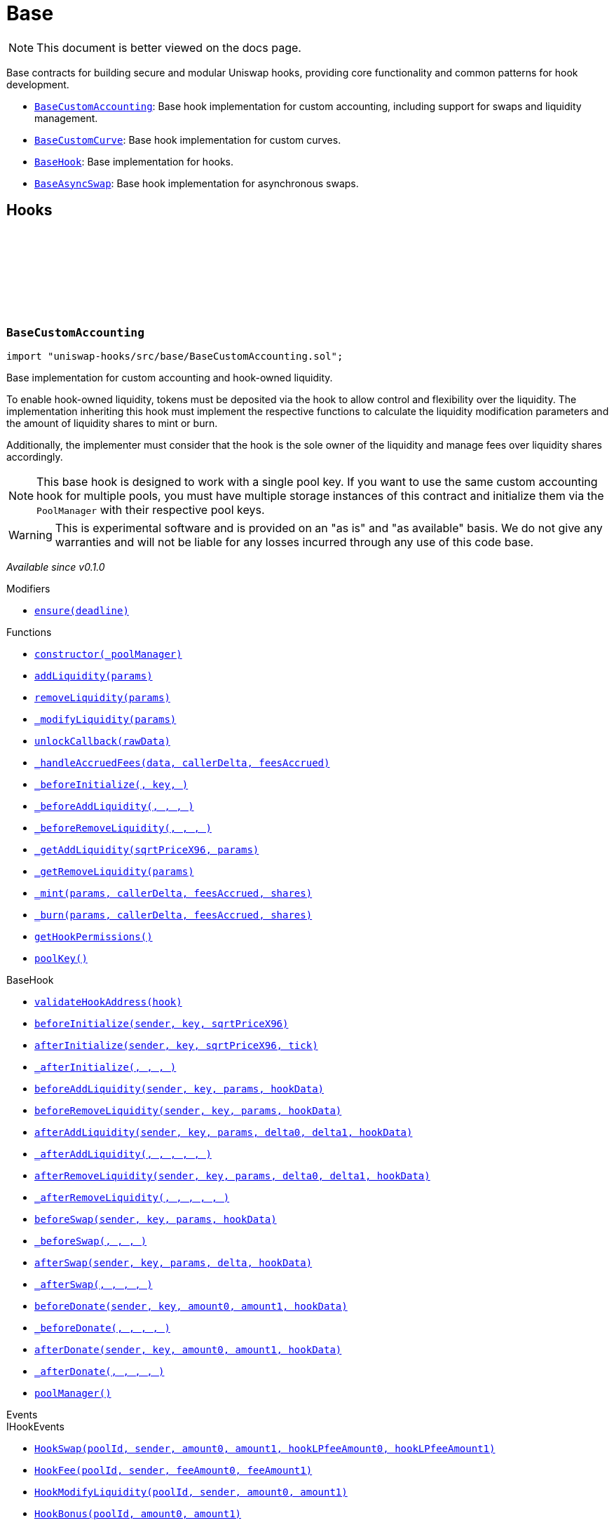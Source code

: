 :github-icon: pass:[<svg class="icon"><use href="#github-icon"/></svg>]
:BaseCustomAccounting: pass:normal[xref:base.adoc#BaseCustomAccounting[`BaseCustomAccounting`]]
:BaseCustomCurve: pass:normal[xref:base.adoc#BaseCustomCurve[`BaseCustomCurve`]]
:BaseHook: pass:normal[xref:base.adoc#BaseHook[`BaseHook`]]
:BaseAsyncSwap: pass:normal[xref:base.adoc#BaseAsyncSwap[`BaseAsyncSwap`]]
:xref-BaseCustomAccounting-ensure-uint256-: xref:base.adoc#BaseCustomAccounting-ensure-uint256-
:xref-BaseCustomAccounting-constructor-contract-IPoolManager-: xref:base.adoc#BaseCustomAccounting-constructor-contract-IPoolManager-
:xref-BaseCustomAccounting-addLiquidity-struct-BaseCustomAccounting-AddLiquidityParams-: xref:base.adoc#BaseCustomAccounting-addLiquidity-struct-BaseCustomAccounting-AddLiquidityParams-
:xref-BaseCustomAccounting-removeLiquidity-struct-BaseCustomAccounting-RemoveLiquidityParams-: xref:base.adoc#BaseCustomAccounting-removeLiquidity-struct-BaseCustomAccounting-RemoveLiquidityParams-
:xref-BaseCustomAccounting-_modifyLiquidity-bytes-: xref:base.adoc#BaseCustomAccounting-_modifyLiquidity-bytes-
:xref-BaseCustomAccounting-unlockCallback-bytes-: xref:base.adoc#BaseCustomAccounting-unlockCallback-bytes-
:xref-BaseCustomAccounting-_handleAccruedFees-struct-BaseCustomAccounting-CallbackData-BalanceDelta-BalanceDelta-: xref:base.adoc#BaseCustomAccounting-_handleAccruedFees-struct-BaseCustomAccounting-CallbackData-BalanceDelta-BalanceDelta-
:xref-BaseCustomAccounting-_beforeInitialize-address-struct-PoolKey-uint160-: xref:base.adoc#BaseCustomAccounting-_beforeInitialize-address-struct-PoolKey-uint160-
:xref-BaseCustomAccounting-_beforeAddLiquidity-address-struct-PoolKey-struct-ModifyLiquidityParams-bytes-: xref:base.adoc#BaseCustomAccounting-_beforeAddLiquidity-address-struct-PoolKey-struct-ModifyLiquidityParams-bytes-
:xref-BaseCustomAccounting-_beforeRemoveLiquidity-address-struct-PoolKey-struct-ModifyLiquidityParams-bytes-: xref:base.adoc#BaseCustomAccounting-_beforeRemoveLiquidity-address-struct-PoolKey-struct-ModifyLiquidityParams-bytes-
:xref-BaseCustomAccounting-_getAddLiquidity-uint160-struct-BaseCustomAccounting-AddLiquidityParams-: xref:base.adoc#BaseCustomAccounting-_getAddLiquidity-uint160-struct-BaseCustomAccounting-AddLiquidityParams-
:xref-BaseCustomAccounting-_getRemoveLiquidity-struct-BaseCustomAccounting-RemoveLiquidityParams-: xref:base.adoc#BaseCustomAccounting-_getRemoveLiquidity-struct-BaseCustomAccounting-RemoveLiquidityParams-
:xref-BaseCustomAccounting-_mint-struct-BaseCustomAccounting-AddLiquidityParams-BalanceDelta-BalanceDelta-uint256-: xref:base.adoc#BaseCustomAccounting-_mint-struct-BaseCustomAccounting-AddLiquidityParams-BalanceDelta-BalanceDelta-uint256-
:xref-BaseCustomAccounting-_burn-struct-BaseCustomAccounting-RemoveLiquidityParams-BalanceDelta-BalanceDelta-uint256-: xref:base.adoc#BaseCustomAccounting-_burn-struct-BaseCustomAccounting-RemoveLiquidityParams-BalanceDelta-BalanceDelta-uint256-
:xref-BaseCustomAccounting-getHookPermissions--: xref:base.adoc#BaseCustomAccounting-getHookPermissions--
:xref-BaseCustomAccounting-poolKey-struct-PoolKey: xref:base.adoc#BaseCustomAccounting-poolKey-struct-PoolKey
:xref-BaseHook-validateHookAddress-contract-BaseHook-: xref:base.adoc#BaseHook-validateHookAddress-contract-BaseHook-
:xref-BaseHook-beforeInitialize-address-struct-PoolKey-uint160-: xref:base.adoc#BaseHook-beforeInitialize-address-struct-PoolKey-uint160-
:xref-BaseHook-afterInitialize-address-struct-PoolKey-uint160-int24-: xref:base.adoc#BaseHook-afterInitialize-address-struct-PoolKey-uint160-int24-
:xref-BaseHook-_afterInitialize-address-struct-PoolKey-uint160-int24-: xref:base.adoc#BaseHook-_afterInitialize-address-struct-PoolKey-uint160-int24-
:xref-BaseHook-beforeAddLiquidity-address-struct-PoolKey-struct-ModifyLiquidityParams-bytes-: xref:base.adoc#BaseHook-beforeAddLiquidity-address-struct-PoolKey-struct-ModifyLiquidityParams-bytes-
:xref-BaseHook-beforeRemoveLiquidity-address-struct-PoolKey-struct-ModifyLiquidityParams-bytes-: xref:base.adoc#BaseHook-beforeRemoveLiquidity-address-struct-PoolKey-struct-ModifyLiquidityParams-bytes-
:xref-BaseHook-afterAddLiquidity-address-struct-PoolKey-struct-ModifyLiquidityParams-BalanceDelta-BalanceDelta-bytes-: xref:base.adoc#BaseHook-afterAddLiquidity-address-struct-PoolKey-struct-ModifyLiquidityParams-BalanceDelta-BalanceDelta-bytes-
:xref-BaseHook-_afterAddLiquidity-address-struct-PoolKey-struct-ModifyLiquidityParams-BalanceDelta-BalanceDelta-bytes-: xref:base.adoc#BaseHook-_afterAddLiquidity-address-struct-PoolKey-struct-ModifyLiquidityParams-BalanceDelta-BalanceDelta-bytes-
:xref-BaseHook-afterRemoveLiquidity-address-struct-PoolKey-struct-ModifyLiquidityParams-BalanceDelta-BalanceDelta-bytes-: xref:base.adoc#BaseHook-afterRemoveLiquidity-address-struct-PoolKey-struct-ModifyLiquidityParams-BalanceDelta-BalanceDelta-bytes-
:xref-BaseHook-_afterRemoveLiquidity-address-struct-PoolKey-struct-ModifyLiquidityParams-BalanceDelta-BalanceDelta-bytes-: xref:base.adoc#BaseHook-_afterRemoveLiquidity-address-struct-PoolKey-struct-ModifyLiquidityParams-BalanceDelta-BalanceDelta-bytes-
:xref-BaseHook-beforeSwap-address-struct-PoolKey-struct-SwapParams-bytes-: xref:base.adoc#BaseHook-beforeSwap-address-struct-PoolKey-struct-SwapParams-bytes-
:xref-BaseHook-_beforeSwap-address-struct-PoolKey-struct-SwapParams-bytes-: xref:base.adoc#BaseHook-_beforeSwap-address-struct-PoolKey-struct-SwapParams-bytes-
:xref-BaseHook-afterSwap-address-struct-PoolKey-struct-SwapParams-BalanceDelta-bytes-: xref:base.adoc#BaseHook-afterSwap-address-struct-PoolKey-struct-SwapParams-BalanceDelta-bytes-
:xref-BaseHook-_afterSwap-address-struct-PoolKey-struct-SwapParams-BalanceDelta-bytes-: xref:base.adoc#BaseHook-_afterSwap-address-struct-PoolKey-struct-SwapParams-BalanceDelta-bytes-
:xref-BaseHook-beforeDonate-address-struct-PoolKey-uint256-uint256-bytes-: xref:base.adoc#BaseHook-beforeDonate-address-struct-PoolKey-uint256-uint256-bytes-
:xref-BaseHook-_beforeDonate-address-struct-PoolKey-uint256-uint256-bytes-: xref:base.adoc#BaseHook-_beforeDonate-address-struct-PoolKey-uint256-uint256-bytes-
:xref-BaseHook-afterDonate-address-struct-PoolKey-uint256-uint256-bytes-: xref:base.adoc#BaseHook-afterDonate-address-struct-PoolKey-uint256-uint256-bytes-
:xref-BaseHook-_afterDonate-address-struct-PoolKey-uint256-uint256-bytes-: xref:base.adoc#BaseHook-_afterDonate-address-struct-PoolKey-uint256-uint256-bytes-
:xref-BaseHook-poolManager-contract-IPoolManager: xref:base.adoc#BaseHook-poolManager-contract-IPoolManager
:xref-IHookEvents-HookSwap-bytes32-address-int128-int128-uint128-uint128-: xref:interfaces.adoc#IHookEvents-HookSwap-bytes32-address-int128-int128-uint128-uint128-
:xref-IHookEvents-HookFee-bytes32-address-uint128-uint128-: xref:interfaces.adoc#IHookEvents-HookFee-bytes32-address-uint128-uint128-
:xref-IHookEvents-HookModifyLiquidity-bytes32-address-int128-int128-: xref:interfaces.adoc#IHookEvents-HookModifyLiquidity-bytes32-address-int128-int128-
:xref-IHookEvents-HookBonus-bytes32-uint128-uint128-: xref:interfaces.adoc#IHookEvents-HookBonus-bytes32-uint128-uint128-
:xref-BaseCustomAccounting-ExpiredPastDeadline--: xref:base.adoc#BaseCustomAccounting-ExpiredPastDeadline--
:xref-BaseCustomAccounting-PoolNotInitialized--: xref:base.adoc#BaseCustomAccounting-PoolNotInitialized--
:xref-BaseCustomAccounting-TooMuchSlippage--: xref:base.adoc#BaseCustomAccounting-TooMuchSlippage--
:xref-BaseCustomAccounting-LiquidityOnlyViaHook--: xref:base.adoc#BaseCustomAccounting-LiquidityOnlyViaHook--
:xref-BaseCustomAccounting-InvalidNativeValue--: xref:base.adoc#BaseCustomAccounting-InvalidNativeValue--
:xref-BaseCustomAccounting-AlreadyInitialized--: xref:base.adoc#BaseCustomAccounting-AlreadyInitialized--
:xref-BaseHook-NotSelf--: xref:base.adoc#BaseHook-NotSelf--
:xref-BaseHook-InvalidPool--: xref:base.adoc#BaseHook-InvalidPool--
:xref-BaseHook-HookNotImplemented--: xref:base.adoc#BaseHook-HookNotImplemented--
:xref-BaseHook-NotPoolManager--: xref:base.adoc#BaseHook-NotPoolManager--
:BaseCustomAccounting: pass:normal[xref:base.adoc#BaseCustomAccounting[`BaseCustomAccounting`]]
:xref-BaseCustomCurve-constructor-contract-IPoolManager-: xref:base.adoc#BaseCustomCurve-constructor-contract-IPoolManager-
:xref-BaseCustomCurve-_getAddLiquidity-uint160-struct-BaseCustomAccounting-AddLiquidityParams-: xref:base.adoc#BaseCustomCurve-_getAddLiquidity-uint160-struct-BaseCustomAccounting-AddLiquidityParams-
:xref-BaseCustomCurve-_getRemoveLiquidity-struct-BaseCustomAccounting-RemoveLiquidityParams-: xref:base.adoc#BaseCustomCurve-_getRemoveLiquidity-struct-BaseCustomAccounting-RemoveLiquidityParams-
:xref-BaseCustomCurve-_beforeSwap-address-struct-PoolKey-struct-SwapParams-bytes-: xref:base.adoc#BaseCustomCurve-_beforeSwap-address-struct-PoolKey-struct-SwapParams-bytes-
:xref-BaseCustomCurve-_modifyLiquidity-bytes-: xref:base.adoc#BaseCustomCurve-_modifyLiquidity-bytes-
:xref-BaseCustomCurve-unlockCallback-bytes-: xref:base.adoc#BaseCustomCurve-unlockCallback-bytes-
:xref-BaseCustomCurve-_getUnspecifiedAmount-struct-SwapParams-: xref:base.adoc#BaseCustomCurve-_getUnspecifiedAmount-struct-SwapParams-
:xref-BaseCustomCurve-_getSwapFeeAmount-struct-SwapParams-uint256-: xref:base.adoc#BaseCustomCurve-_getSwapFeeAmount-struct-SwapParams-uint256-
:xref-BaseCustomCurve-_getAmountOut-struct-BaseCustomAccounting-RemoveLiquidityParams-: xref:base.adoc#BaseCustomCurve-_getAmountOut-struct-BaseCustomAccounting-RemoveLiquidityParams-
:xref-BaseCustomCurve-_getAmountIn-struct-BaseCustomAccounting-AddLiquidityParams-: xref:base.adoc#BaseCustomCurve-_getAmountIn-struct-BaseCustomAccounting-AddLiquidityParams-
:xref-BaseCustomCurve-getHookPermissions--: xref:base.adoc#BaseCustomCurve-getHookPermissions--
:xref-BaseCustomAccounting-addLiquidity-struct-BaseCustomAccounting-AddLiquidityParams-: xref:base.adoc#BaseCustomAccounting-addLiquidity-struct-BaseCustomAccounting-AddLiquidityParams-
:xref-BaseCustomAccounting-removeLiquidity-struct-BaseCustomAccounting-RemoveLiquidityParams-: xref:base.adoc#BaseCustomAccounting-removeLiquidity-struct-BaseCustomAccounting-RemoveLiquidityParams-
:xref-BaseCustomAccounting-_handleAccruedFees-struct-BaseCustomAccounting-CallbackData-BalanceDelta-BalanceDelta-: xref:base.adoc#BaseCustomAccounting-_handleAccruedFees-struct-BaseCustomAccounting-CallbackData-BalanceDelta-BalanceDelta-
:xref-BaseCustomAccounting-_beforeInitialize-address-struct-PoolKey-uint160-: xref:base.adoc#BaseCustomAccounting-_beforeInitialize-address-struct-PoolKey-uint160-
:xref-BaseCustomAccounting-_beforeAddLiquidity-address-struct-PoolKey-struct-ModifyLiquidityParams-bytes-: xref:base.adoc#BaseCustomAccounting-_beforeAddLiquidity-address-struct-PoolKey-struct-ModifyLiquidityParams-bytes-
:xref-BaseCustomAccounting-_beforeRemoveLiquidity-address-struct-PoolKey-struct-ModifyLiquidityParams-bytes-: xref:base.adoc#BaseCustomAccounting-_beforeRemoveLiquidity-address-struct-PoolKey-struct-ModifyLiquidityParams-bytes-
:xref-BaseCustomAccounting-_mint-struct-BaseCustomAccounting-AddLiquidityParams-BalanceDelta-BalanceDelta-uint256-: xref:base.adoc#BaseCustomAccounting-_mint-struct-BaseCustomAccounting-AddLiquidityParams-BalanceDelta-BalanceDelta-uint256-
:xref-BaseCustomAccounting-_burn-struct-BaseCustomAccounting-RemoveLiquidityParams-BalanceDelta-BalanceDelta-uint256-: xref:base.adoc#BaseCustomAccounting-_burn-struct-BaseCustomAccounting-RemoveLiquidityParams-BalanceDelta-BalanceDelta-uint256-
:xref-BaseCustomAccounting-poolKey-struct-PoolKey: xref:base.adoc#BaseCustomAccounting-poolKey-struct-PoolKey
:xref-BaseHook-validateHookAddress-contract-BaseHook-: xref:base.adoc#BaseHook-validateHookAddress-contract-BaseHook-
:xref-BaseHook-beforeInitialize-address-struct-PoolKey-uint160-: xref:base.adoc#BaseHook-beforeInitialize-address-struct-PoolKey-uint160-
:xref-BaseHook-afterInitialize-address-struct-PoolKey-uint160-int24-: xref:base.adoc#BaseHook-afterInitialize-address-struct-PoolKey-uint160-int24-
:xref-BaseHook-_afterInitialize-address-struct-PoolKey-uint160-int24-: xref:base.adoc#BaseHook-_afterInitialize-address-struct-PoolKey-uint160-int24-
:xref-BaseHook-beforeAddLiquidity-address-struct-PoolKey-struct-ModifyLiquidityParams-bytes-: xref:base.adoc#BaseHook-beforeAddLiquidity-address-struct-PoolKey-struct-ModifyLiquidityParams-bytes-
:xref-BaseHook-beforeRemoveLiquidity-address-struct-PoolKey-struct-ModifyLiquidityParams-bytes-: xref:base.adoc#BaseHook-beforeRemoveLiquidity-address-struct-PoolKey-struct-ModifyLiquidityParams-bytes-
:xref-BaseHook-afterAddLiquidity-address-struct-PoolKey-struct-ModifyLiquidityParams-BalanceDelta-BalanceDelta-bytes-: xref:base.adoc#BaseHook-afterAddLiquidity-address-struct-PoolKey-struct-ModifyLiquidityParams-BalanceDelta-BalanceDelta-bytes-
:xref-BaseHook-_afterAddLiquidity-address-struct-PoolKey-struct-ModifyLiquidityParams-BalanceDelta-BalanceDelta-bytes-: xref:base.adoc#BaseHook-_afterAddLiquidity-address-struct-PoolKey-struct-ModifyLiquidityParams-BalanceDelta-BalanceDelta-bytes-
:xref-BaseHook-afterRemoveLiquidity-address-struct-PoolKey-struct-ModifyLiquidityParams-BalanceDelta-BalanceDelta-bytes-: xref:base.adoc#BaseHook-afterRemoveLiquidity-address-struct-PoolKey-struct-ModifyLiquidityParams-BalanceDelta-BalanceDelta-bytes-
:xref-BaseHook-_afterRemoveLiquidity-address-struct-PoolKey-struct-ModifyLiquidityParams-BalanceDelta-BalanceDelta-bytes-: xref:base.adoc#BaseHook-_afterRemoveLiquidity-address-struct-PoolKey-struct-ModifyLiquidityParams-BalanceDelta-BalanceDelta-bytes-
:xref-BaseHook-beforeSwap-address-struct-PoolKey-struct-SwapParams-bytes-: xref:base.adoc#BaseHook-beforeSwap-address-struct-PoolKey-struct-SwapParams-bytes-
:xref-BaseHook-afterSwap-address-struct-PoolKey-struct-SwapParams-BalanceDelta-bytes-: xref:base.adoc#BaseHook-afterSwap-address-struct-PoolKey-struct-SwapParams-BalanceDelta-bytes-
:xref-BaseHook-_afterSwap-address-struct-PoolKey-struct-SwapParams-BalanceDelta-bytes-: xref:base.adoc#BaseHook-_afterSwap-address-struct-PoolKey-struct-SwapParams-BalanceDelta-bytes-
:xref-BaseHook-beforeDonate-address-struct-PoolKey-uint256-uint256-bytes-: xref:base.adoc#BaseHook-beforeDonate-address-struct-PoolKey-uint256-uint256-bytes-
:xref-BaseHook-_beforeDonate-address-struct-PoolKey-uint256-uint256-bytes-: xref:base.adoc#BaseHook-_beforeDonate-address-struct-PoolKey-uint256-uint256-bytes-
:xref-BaseHook-afterDonate-address-struct-PoolKey-uint256-uint256-bytes-: xref:base.adoc#BaseHook-afterDonate-address-struct-PoolKey-uint256-uint256-bytes-
:xref-BaseHook-_afterDonate-address-struct-PoolKey-uint256-uint256-bytes-: xref:base.adoc#BaseHook-_afterDonate-address-struct-PoolKey-uint256-uint256-bytes-
:xref-BaseHook-poolManager-contract-IPoolManager: xref:base.adoc#BaseHook-poolManager-contract-IPoolManager
:xref-IHookEvents-HookSwap-bytes32-address-int128-int128-uint128-uint128-: xref:interfaces.adoc#IHookEvents-HookSwap-bytes32-address-int128-int128-uint128-uint128-
:xref-IHookEvents-HookFee-bytes32-address-uint128-uint128-: xref:interfaces.adoc#IHookEvents-HookFee-bytes32-address-uint128-uint128-
:xref-IHookEvents-HookModifyLiquidity-bytes32-address-int128-int128-: xref:interfaces.adoc#IHookEvents-HookModifyLiquidity-bytes32-address-int128-int128-
:xref-IHookEvents-HookBonus-bytes32-uint128-uint128-: xref:interfaces.adoc#IHookEvents-HookBonus-bytes32-uint128-uint128-
:xref-BaseCustomAccounting-ExpiredPastDeadline--: xref:base.adoc#BaseCustomAccounting-ExpiredPastDeadline--
:xref-BaseCustomAccounting-PoolNotInitialized--: xref:base.adoc#BaseCustomAccounting-PoolNotInitialized--
:xref-BaseCustomAccounting-TooMuchSlippage--: xref:base.adoc#BaseCustomAccounting-TooMuchSlippage--
:xref-BaseCustomAccounting-LiquidityOnlyViaHook--: xref:base.adoc#BaseCustomAccounting-LiquidityOnlyViaHook--
:xref-BaseCustomAccounting-InvalidNativeValue--: xref:base.adoc#BaseCustomAccounting-InvalidNativeValue--
:xref-BaseCustomAccounting-AlreadyInitialized--: xref:base.adoc#BaseCustomAccounting-AlreadyInitialized--
:xref-BaseHook-NotSelf--: xref:base.adoc#BaseHook-NotSelf--
:xref-BaseHook-InvalidPool--: xref:base.adoc#BaseHook-InvalidPool--
:xref-BaseHook-HookNotImplemented--: xref:base.adoc#BaseHook-HookNotImplemented--
:xref-BaseHook-NotPoolManager--: xref:base.adoc#BaseHook-NotPoolManager--
:xref-BaseHook-onlyPoolManager--: xref:base.adoc#BaseHook-onlyPoolManager--
:xref-BaseHook-onlySelf--: xref:base.adoc#BaseHook-onlySelf--
:xref-BaseHook-onlyValidPools-contract-IHooks-: xref:base.adoc#BaseHook-onlyValidPools-contract-IHooks-
:xref-BaseHook-constructor-contract-IPoolManager-: xref:base.adoc#BaseHook-constructor-contract-IPoolManager-
:xref-BaseHook-getHookPermissions--: xref:base.adoc#BaseHook-getHookPermissions--
:xref-BaseHook-validateHookAddress-contract-BaseHook-: xref:base.adoc#BaseHook-validateHookAddress-contract-BaseHook-
:xref-BaseHook-beforeInitialize-address-struct-PoolKey-uint160-: xref:base.adoc#BaseHook-beforeInitialize-address-struct-PoolKey-uint160-
:xref-BaseHook-_beforeInitialize-address-struct-PoolKey-uint160-: xref:base.adoc#BaseHook-_beforeInitialize-address-struct-PoolKey-uint160-
:xref-BaseHook-afterInitialize-address-struct-PoolKey-uint160-int24-: xref:base.adoc#BaseHook-afterInitialize-address-struct-PoolKey-uint160-int24-
:xref-BaseHook-_afterInitialize-address-struct-PoolKey-uint160-int24-: xref:base.adoc#BaseHook-_afterInitialize-address-struct-PoolKey-uint160-int24-
:xref-BaseHook-beforeAddLiquidity-address-struct-PoolKey-struct-ModifyLiquidityParams-bytes-: xref:base.adoc#BaseHook-beforeAddLiquidity-address-struct-PoolKey-struct-ModifyLiquidityParams-bytes-
:xref-BaseHook-_beforeAddLiquidity-address-struct-PoolKey-struct-ModifyLiquidityParams-bytes-: xref:base.adoc#BaseHook-_beforeAddLiquidity-address-struct-PoolKey-struct-ModifyLiquidityParams-bytes-
:xref-BaseHook-beforeRemoveLiquidity-address-struct-PoolKey-struct-ModifyLiquidityParams-bytes-: xref:base.adoc#BaseHook-beforeRemoveLiquidity-address-struct-PoolKey-struct-ModifyLiquidityParams-bytes-
:xref-BaseHook-_beforeRemoveLiquidity-address-struct-PoolKey-struct-ModifyLiquidityParams-bytes-: xref:base.adoc#BaseHook-_beforeRemoveLiquidity-address-struct-PoolKey-struct-ModifyLiquidityParams-bytes-
:xref-BaseHook-afterAddLiquidity-address-struct-PoolKey-struct-ModifyLiquidityParams-BalanceDelta-BalanceDelta-bytes-: xref:base.adoc#BaseHook-afterAddLiquidity-address-struct-PoolKey-struct-ModifyLiquidityParams-BalanceDelta-BalanceDelta-bytes-
:xref-BaseHook-_afterAddLiquidity-address-struct-PoolKey-struct-ModifyLiquidityParams-BalanceDelta-BalanceDelta-bytes-: xref:base.adoc#BaseHook-_afterAddLiquidity-address-struct-PoolKey-struct-ModifyLiquidityParams-BalanceDelta-BalanceDelta-bytes-
:xref-BaseHook-afterRemoveLiquidity-address-struct-PoolKey-struct-ModifyLiquidityParams-BalanceDelta-BalanceDelta-bytes-: xref:base.adoc#BaseHook-afterRemoveLiquidity-address-struct-PoolKey-struct-ModifyLiquidityParams-BalanceDelta-BalanceDelta-bytes-
:xref-BaseHook-_afterRemoveLiquidity-address-struct-PoolKey-struct-ModifyLiquidityParams-BalanceDelta-BalanceDelta-bytes-: xref:base.adoc#BaseHook-_afterRemoveLiquidity-address-struct-PoolKey-struct-ModifyLiquidityParams-BalanceDelta-BalanceDelta-bytes-
:xref-BaseHook-beforeSwap-address-struct-PoolKey-struct-SwapParams-bytes-: xref:base.adoc#BaseHook-beforeSwap-address-struct-PoolKey-struct-SwapParams-bytes-
:xref-BaseHook-_beforeSwap-address-struct-PoolKey-struct-SwapParams-bytes-: xref:base.adoc#BaseHook-_beforeSwap-address-struct-PoolKey-struct-SwapParams-bytes-
:xref-BaseHook-afterSwap-address-struct-PoolKey-struct-SwapParams-BalanceDelta-bytes-: xref:base.adoc#BaseHook-afterSwap-address-struct-PoolKey-struct-SwapParams-BalanceDelta-bytes-
:xref-BaseHook-_afterSwap-address-struct-PoolKey-struct-SwapParams-BalanceDelta-bytes-: xref:base.adoc#BaseHook-_afterSwap-address-struct-PoolKey-struct-SwapParams-BalanceDelta-bytes-
:xref-BaseHook-beforeDonate-address-struct-PoolKey-uint256-uint256-bytes-: xref:base.adoc#BaseHook-beforeDonate-address-struct-PoolKey-uint256-uint256-bytes-
:xref-BaseHook-_beforeDonate-address-struct-PoolKey-uint256-uint256-bytes-: xref:base.adoc#BaseHook-_beforeDonate-address-struct-PoolKey-uint256-uint256-bytes-
:xref-BaseHook-afterDonate-address-struct-PoolKey-uint256-uint256-bytes-: xref:base.adoc#BaseHook-afterDonate-address-struct-PoolKey-uint256-uint256-bytes-
:xref-BaseHook-_afterDonate-address-struct-PoolKey-uint256-uint256-bytes-: xref:base.adoc#BaseHook-_afterDonate-address-struct-PoolKey-uint256-uint256-bytes-
:xref-BaseHook-poolManager-contract-IPoolManager: xref:base.adoc#BaseHook-poolManager-contract-IPoolManager
:xref-BaseHook-NotSelf--: xref:base.adoc#BaseHook-NotSelf--
:xref-BaseHook-InvalidPool--: xref:base.adoc#BaseHook-InvalidPool--
:xref-BaseHook-HookNotImplemented--: xref:base.adoc#BaseHook-HookNotImplemented--
:xref-BaseHook-NotPoolManager--: xref:base.adoc#BaseHook-NotPoolManager--
:xref-BaseAsyncSwap-constructor-contract-IPoolManager-: xref:base.adoc#BaseAsyncSwap-constructor-contract-IPoolManager-
:xref-BaseAsyncSwap-_beforeSwap-address-struct-PoolKey-struct-SwapParams-bytes-: xref:base.adoc#BaseAsyncSwap-_beforeSwap-address-struct-PoolKey-struct-SwapParams-bytes-
:xref-BaseAsyncSwap-_calculateSwapFee-struct-PoolKey-uint256-: xref:base.adoc#BaseAsyncSwap-_calculateSwapFee-struct-PoolKey-uint256-
:xref-BaseAsyncSwap-getHookPermissions--: xref:base.adoc#BaseAsyncSwap-getHookPermissions--
:xref-BaseHook-validateHookAddress-contract-BaseHook-: xref:base.adoc#BaseHook-validateHookAddress-contract-BaseHook-
:xref-BaseHook-beforeInitialize-address-struct-PoolKey-uint160-: xref:base.adoc#BaseHook-beforeInitialize-address-struct-PoolKey-uint160-
:xref-BaseHook-_beforeInitialize-address-struct-PoolKey-uint160-: xref:base.adoc#BaseHook-_beforeInitialize-address-struct-PoolKey-uint160-
:xref-BaseHook-afterInitialize-address-struct-PoolKey-uint160-int24-: xref:base.adoc#BaseHook-afterInitialize-address-struct-PoolKey-uint160-int24-
:xref-BaseHook-_afterInitialize-address-struct-PoolKey-uint160-int24-: xref:base.adoc#BaseHook-_afterInitialize-address-struct-PoolKey-uint160-int24-
:xref-BaseHook-beforeAddLiquidity-address-struct-PoolKey-struct-ModifyLiquidityParams-bytes-: xref:base.adoc#BaseHook-beforeAddLiquidity-address-struct-PoolKey-struct-ModifyLiquidityParams-bytes-
:xref-BaseHook-_beforeAddLiquidity-address-struct-PoolKey-struct-ModifyLiquidityParams-bytes-: xref:base.adoc#BaseHook-_beforeAddLiquidity-address-struct-PoolKey-struct-ModifyLiquidityParams-bytes-
:xref-BaseHook-beforeRemoveLiquidity-address-struct-PoolKey-struct-ModifyLiquidityParams-bytes-: xref:base.adoc#BaseHook-beforeRemoveLiquidity-address-struct-PoolKey-struct-ModifyLiquidityParams-bytes-
:xref-BaseHook-_beforeRemoveLiquidity-address-struct-PoolKey-struct-ModifyLiquidityParams-bytes-: xref:base.adoc#BaseHook-_beforeRemoveLiquidity-address-struct-PoolKey-struct-ModifyLiquidityParams-bytes-
:xref-BaseHook-afterAddLiquidity-address-struct-PoolKey-struct-ModifyLiquidityParams-BalanceDelta-BalanceDelta-bytes-: xref:base.adoc#BaseHook-afterAddLiquidity-address-struct-PoolKey-struct-ModifyLiquidityParams-BalanceDelta-BalanceDelta-bytes-
:xref-BaseHook-_afterAddLiquidity-address-struct-PoolKey-struct-ModifyLiquidityParams-BalanceDelta-BalanceDelta-bytes-: xref:base.adoc#BaseHook-_afterAddLiquidity-address-struct-PoolKey-struct-ModifyLiquidityParams-BalanceDelta-BalanceDelta-bytes-
:xref-BaseHook-afterRemoveLiquidity-address-struct-PoolKey-struct-ModifyLiquidityParams-BalanceDelta-BalanceDelta-bytes-: xref:base.adoc#BaseHook-afterRemoveLiquidity-address-struct-PoolKey-struct-ModifyLiquidityParams-BalanceDelta-BalanceDelta-bytes-
:xref-BaseHook-_afterRemoveLiquidity-address-struct-PoolKey-struct-ModifyLiquidityParams-BalanceDelta-BalanceDelta-bytes-: xref:base.adoc#BaseHook-_afterRemoveLiquidity-address-struct-PoolKey-struct-ModifyLiquidityParams-BalanceDelta-BalanceDelta-bytes-
:xref-BaseHook-beforeSwap-address-struct-PoolKey-struct-SwapParams-bytes-: xref:base.adoc#BaseHook-beforeSwap-address-struct-PoolKey-struct-SwapParams-bytes-
:xref-BaseHook-afterSwap-address-struct-PoolKey-struct-SwapParams-BalanceDelta-bytes-: xref:base.adoc#BaseHook-afterSwap-address-struct-PoolKey-struct-SwapParams-BalanceDelta-bytes-
:xref-BaseHook-_afterSwap-address-struct-PoolKey-struct-SwapParams-BalanceDelta-bytes-: xref:base.adoc#BaseHook-_afterSwap-address-struct-PoolKey-struct-SwapParams-BalanceDelta-bytes-
:xref-BaseHook-beforeDonate-address-struct-PoolKey-uint256-uint256-bytes-: xref:base.adoc#BaseHook-beforeDonate-address-struct-PoolKey-uint256-uint256-bytes-
:xref-BaseHook-_beforeDonate-address-struct-PoolKey-uint256-uint256-bytes-: xref:base.adoc#BaseHook-_beforeDonate-address-struct-PoolKey-uint256-uint256-bytes-
:xref-BaseHook-afterDonate-address-struct-PoolKey-uint256-uint256-bytes-: xref:base.adoc#BaseHook-afterDonate-address-struct-PoolKey-uint256-uint256-bytes-
:xref-BaseHook-_afterDonate-address-struct-PoolKey-uint256-uint256-bytes-: xref:base.adoc#BaseHook-_afterDonate-address-struct-PoolKey-uint256-uint256-bytes-
:xref-BaseHook-poolManager-contract-IPoolManager: xref:base.adoc#BaseHook-poolManager-contract-IPoolManager
:xref-IHookEvents-HookSwap-bytes32-address-int128-int128-uint128-uint128-: xref:interfaces.adoc#IHookEvents-HookSwap-bytes32-address-int128-int128-uint128-uint128-
:xref-IHookEvents-HookFee-bytes32-address-uint128-uint128-: xref:interfaces.adoc#IHookEvents-HookFee-bytes32-address-uint128-uint128-
:xref-IHookEvents-HookModifyLiquidity-bytes32-address-int128-int128-: xref:interfaces.adoc#IHookEvents-HookModifyLiquidity-bytes32-address-int128-int128-
:xref-IHookEvents-HookBonus-bytes32-uint128-uint128-: xref:interfaces.adoc#IHookEvents-HookBonus-bytes32-uint128-uint128-
:xref-BaseHook-NotSelf--: xref:base.adoc#BaseHook-NotSelf--
:xref-BaseHook-InvalidPool--: xref:base.adoc#BaseHook-InvalidPool--
:xref-BaseHook-HookNotImplemented--: xref:base.adoc#BaseHook-HookNotImplemented--
:xref-BaseHook-NotPoolManager--: xref:base.adoc#BaseHook-NotPoolManager--
= Base

[.readme-notice]
NOTE: This document is better viewed on the docs page.

Base contracts for building secure and modular Uniswap hooks, providing core functionality and common patterns for hook development.

 * {BaseCustomAccounting}: Base hook implementation for custom accounting, including support for swaps and liquidity management.
 * {BaseCustomCurve}: Base hook implementation for custom curves.
 * {BaseHook}: Base implementation for hooks.
 * {BaseAsyncSwap}: Base hook implementation for asynchronous swaps.

== Hooks

:ExpiredPastDeadline: pass:normal[xref:#BaseCustomAccounting-ExpiredPastDeadline--[`++ExpiredPastDeadline++`]]
:PoolNotInitialized: pass:normal[xref:#BaseCustomAccounting-PoolNotInitialized--[`++PoolNotInitialized++`]]
:TooMuchSlippage: pass:normal[xref:#BaseCustomAccounting-TooMuchSlippage--[`++TooMuchSlippage++`]]
:LiquidityOnlyViaHook: pass:normal[xref:#BaseCustomAccounting-LiquidityOnlyViaHook--[`++LiquidityOnlyViaHook++`]]
:InvalidNativeValue: pass:normal[xref:#BaseCustomAccounting-InvalidNativeValue--[`++InvalidNativeValue++`]]
:AlreadyInitialized: pass:normal[xref:#BaseCustomAccounting-AlreadyInitialized--[`++AlreadyInitialized++`]]
:AddLiquidityParams: pass:normal[xref:#BaseCustomAccounting-AddLiquidityParams[`++AddLiquidityParams++`]]
:RemoveLiquidityParams: pass:normal[xref:#BaseCustomAccounting-RemoveLiquidityParams[`++RemoveLiquidityParams++`]]
:CallbackData: pass:normal[xref:#BaseCustomAccounting-CallbackData[`++CallbackData++`]]
:poolKey: pass:normal[xref:#BaseCustomAccounting-poolKey-struct-PoolKey[`++poolKey++`]]
:ensure: pass:normal[xref:#BaseCustomAccounting-ensure-uint256-[`++ensure++`]]
:constructor: pass:normal[xref:#BaseCustomAccounting-constructor-contract-IPoolManager-[`++constructor++`]]
:addLiquidity: pass:normal[xref:#BaseCustomAccounting-addLiquidity-struct-BaseCustomAccounting-AddLiquidityParams-[`++addLiquidity++`]]
:removeLiquidity: pass:normal[xref:#BaseCustomAccounting-removeLiquidity-struct-BaseCustomAccounting-RemoveLiquidityParams-[`++removeLiquidity++`]]
:_modifyLiquidity: pass:normal[xref:#BaseCustomAccounting-_modifyLiquidity-bytes-[`++_modifyLiquidity++`]]
:unlockCallback: pass:normal[xref:#BaseCustomAccounting-unlockCallback-bytes-[`++unlockCallback++`]]
:_handleAccruedFees: pass:normal[xref:#BaseCustomAccounting-_handleAccruedFees-struct-BaseCustomAccounting-CallbackData-BalanceDelta-BalanceDelta-[`++_handleAccruedFees++`]]
:_beforeInitialize: pass:normal[xref:#BaseCustomAccounting-_beforeInitialize-address-struct-PoolKey-uint160-[`++_beforeInitialize++`]]
:_beforeAddLiquidity: pass:normal[xref:#BaseCustomAccounting-_beforeAddLiquidity-address-struct-PoolKey-struct-ModifyLiquidityParams-bytes-[`++_beforeAddLiquidity++`]]
:_beforeRemoveLiquidity: pass:normal[xref:#BaseCustomAccounting-_beforeRemoveLiquidity-address-struct-PoolKey-struct-ModifyLiquidityParams-bytes-[`++_beforeRemoveLiquidity++`]]
:_getAddLiquidity: pass:normal[xref:#BaseCustomAccounting-_getAddLiquidity-uint160-struct-BaseCustomAccounting-AddLiquidityParams-[`++_getAddLiquidity++`]]
:_getRemoveLiquidity: pass:normal[xref:#BaseCustomAccounting-_getRemoveLiquidity-struct-BaseCustomAccounting-RemoveLiquidityParams-[`++_getRemoveLiquidity++`]]
:_mint: pass:normal[xref:#BaseCustomAccounting-_mint-struct-BaseCustomAccounting-AddLiquidityParams-BalanceDelta-BalanceDelta-uint256-[`++_mint++`]]
:_burn: pass:normal[xref:#BaseCustomAccounting-_burn-struct-BaseCustomAccounting-RemoveLiquidityParams-BalanceDelta-BalanceDelta-uint256-[`++_burn++`]]
:getHookPermissions: pass:normal[xref:#BaseCustomAccounting-getHookPermissions--[`++getHookPermissions++`]]

[.contract]
[[BaseCustomAccounting]]
=== `++BaseCustomAccounting++` link:https://github.com/OpenZeppelin/uniswap-hooks/blob/master/src/base/BaseCustomAccounting.sol[{github-icon},role=heading-link]

[.hljs-theme-light.nopadding]
```solidity
import "uniswap-hooks/src/base/BaseCustomAccounting.sol";
```

Base implementation for custom accounting and hook-owned liquidity.

To enable hook-owned liquidity, tokens must be deposited via the hook to allow control and flexibility
over the liquidity. The implementation inheriting this hook must implement the respective functions
to calculate the liquidity modification parameters and the amount of liquidity shares to mint or burn.

Additionally, the implementer must consider that the hook is the sole owner of the liquidity and
manage fees over liquidity shares accordingly.

NOTE: This base hook is designed to work with a single pool key. If you want to use the same custom
accounting hook for multiple pools, you must have multiple storage instances of this contract and
initialize them via the `PoolManager` with their respective pool keys.

WARNING: This is experimental software and is provided on an "as is" and "as available" basis. We do
not give any warranties and will not be liable for any losses incurred through any use of this code
base.

_Available since v0.1.0_

[.contract-index]
.Modifiers
--
* {xref-BaseCustomAccounting-ensure-uint256-}[`++ensure(deadline)++`]
--

[.contract-index]
.Functions
--
* {xref-BaseCustomAccounting-constructor-contract-IPoolManager-}[`++constructor(_poolManager)++`]
* {xref-BaseCustomAccounting-addLiquidity-struct-BaseCustomAccounting-AddLiquidityParams-}[`++addLiquidity(params)++`]
* {xref-BaseCustomAccounting-removeLiquidity-struct-BaseCustomAccounting-RemoveLiquidityParams-}[`++removeLiquidity(params)++`]
* {xref-BaseCustomAccounting-_modifyLiquidity-bytes-}[`++_modifyLiquidity(params)++`]
* {xref-BaseCustomAccounting-unlockCallback-bytes-}[`++unlockCallback(rawData)++`]
* {xref-BaseCustomAccounting-_handleAccruedFees-struct-BaseCustomAccounting-CallbackData-BalanceDelta-BalanceDelta-}[`++_handleAccruedFees(data, callerDelta, feesAccrued)++`]
* {xref-BaseCustomAccounting-_beforeInitialize-address-struct-PoolKey-uint160-}[`++_beforeInitialize(, key, )++`]
* {xref-BaseCustomAccounting-_beforeAddLiquidity-address-struct-PoolKey-struct-ModifyLiquidityParams-bytes-}[`++_beforeAddLiquidity(, , , )++`]
* {xref-BaseCustomAccounting-_beforeRemoveLiquidity-address-struct-PoolKey-struct-ModifyLiquidityParams-bytes-}[`++_beforeRemoveLiquidity(, , , )++`]
* {xref-BaseCustomAccounting-_getAddLiquidity-uint160-struct-BaseCustomAccounting-AddLiquidityParams-}[`++_getAddLiquidity(sqrtPriceX96, params)++`]
* {xref-BaseCustomAccounting-_getRemoveLiquidity-struct-BaseCustomAccounting-RemoveLiquidityParams-}[`++_getRemoveLiquidity(params)++`]
* {xref-BaseCustomAccounting-_mint-struct-BaseCustomAccounting-AddLiquidityParams-BalanceDelta-BalanceDelta-uint256-}[`++_mint(params, callerDelta, feesAccrued, shares)++`]
* {xref-BaseCustomAccounting-_burn-struct-BaseCustomAccounting-RemoveLiquidityParams-BalanceDelta-BalanceDelta-uint256-}[`++_burn(params, callerDelta, feesAccrued, shares)++`]
* {xref-BaseCustomAccounting-getHookPermissions--}[`++getHookPermissions()++`]
* {xref-BaseCustomAccounting-poolKey-struct-PoolKey}[`++poolKey()++`]

[.contract-subindex-inherited]
.IUnlockCallback

[.contract-subindex-inherited]
.IHookEvents

[.contract-subindex-inherited]
.BaseHook
* {xref-BaseHook-validateHookAddress-contract-BaseHook-}[`++validateHookAddress(hook)++`]
* {xref-BaseHook-beforeInitialize-address-struct-PoolKey-uint160-}[`++beforeInitialize(sender, key, sqrtPriceX96)++`]
* {xref-BaseHook-afterInitialize-address-struct-PoolKey-uint160-int24-}[`++afterInitialize(sender, key, sqrtPriceX96, tick)++`]
* {xref-BaseHook-_afterInitialize-address-struct-PoolKey-uint160-int24-}[`++_afterInitialize(, , , )++`]
* {xref-BaseHook-beforeAddLiquidity-address-struct-PoolKey-struct-ModifyLiquidityParams-bytes-}[`++beforeAddLiquidity(sender, key, params, hookData)++`]
* {xref-BaseHook-beforeRemoveLiquidity-address-struct-PoolKey-struct-ModifyLiquidityParams-bytes-}[`++beforeRemoveLiquidity(sender, key, params, hookData)++`]
* {xref-BaseHook-afterAddLiquidity-address-struct-PoolKey-struct-ModifyLiquidityParams-BalanceDelta-BalanceDelta-bytes-}[`++afterAddLiquidity(sender, key, params, delta0, delta1, hookData)++`]
* {xref-BaseHook-_afterAddLiquidity-address-struct-PoolKey-struct-ModifyLiquidityParams-BalanceDelta-BalanceDelta-bytes-}[`++_afterAddLiquidity(, , , , , )++`]
* {xref-BaseHook-afterRemoveLiquidity-address-struct-PoolKey-struct-ModifyLiquidityParams-BalanceDelta-BalanceDelta-bytes-}[`++afterRemoveLiquidity(sender, key, params, delta0, delta1, hookData)++`]
* {xref-BaseHook-_afterRemoveLiquidity-address-struct-PoolKey-struct-ModifyLiquidityParams-BalanceDelta-BalanceDelta-bytes-}[`++_afterRemoveLiquidity(, , , , , )++`]
* {xref-BaseHook-beforeSwap-address-struct-PoolKey-struct-SwapParams-bytes-}[`++beforeSwap(sender, key, params, hookData)++`]
* {xref-BaseHook-_beforeSwap-address-struct-PoolKey-struct-SwapParams-bytes-}[`++_beforeSwap(, , , )++`]
* {xref-BaseHook-afterSwap-address-struct-PoolKey-struct-SwapParams-BalanceDelta-bytes-}[`++afterSwap(sender, key, params, delta, hookData)++`]
* {xref-BaseHook-_afterSwap-address-struct-PoolKey-struct-SwapParams-BalanceDelta-bytes-}[`++_afterSwap(, , , , )++`]
* {xref-BaseHook-beforeDonate-address-struct-PoolKey-uint256-uint256-bytes-}[`++beforeDonate(sender, key, amount0, amount1, hookData)++`]
* {xref-BaseHook-_beforeDonate-address-struct-PoolKey-uint256-uint256-bytes-}[`++_beforeDonate(, , , , )++`]
* {xref-BaseHook-afterDonate-address-struct-PoolKey-uint256-uint256-bytes-}[`++afterDonate(sender, key, amount0, amount1, hookData)++`]
* {xref-BaseHook-_afterDonate-address-struct-PoolKey-uint256-uint256-bytes-}[`++_afterDonate(, , , , )++`]
* {xref-BaseHook-poolManager-contract-IPoolManager}[`++poolManager()++`]

[.contract-subindex-inherited]
.IHooks

--

[.contract-index]
.Events
--

[.contract-subindex-inherited]
.IUnlockCallback

[.contract-subindex-inherited]
.IHookEvents
* {xref-IHookEvents-HookSwap-bytes32-address-int128-int128-uint128-uint128-}[`++HookSwap(poolId, sender, amount0, amount1, hookLPfeeAmount0, hookLPfeeAmount1)++`]
* {xref-IHookEvents-HookFee-bytes32-address-uint128-uint128-}[`++HookFee(poolId, sender, feeAmount0, feeAmount1)++`]
* {xref-IHookEvents-HookModifyLiquidity-bytes32-address-int128-int128-}[`++HookModifyLiquidity(poolId, sender, amount0, amount1)++`]
* {xref-IHookEvents-HookBonus-bytes32-uint128-uint128-}[`++HookBonus(poolId, amount0, amount1)++`]

[.contract-subindex-inherited]
.BaseHook

[.contract-subindex-inherited]
.IHooks

--

[.contract-index]
.Errors
--
* {xref-BaseCustomAccounting-ExpiredPastDeadline--}[`++ExpiredPastDeadline()++`]
* {xref-BaseCustomAccounting-PoolNotInitialized--}[`++PoolNotInitialized()++`]
* {xref-BaseCustomAccounting-TooMuchSlippage--}[`++TooMuchSlippage()++`]
* {xref-BaseCustomAccounting-LiquidityOnlyViaHook--}[`++LiquidityOnlyViaHook()++`]
* {xref-BaseCustomAccounting-InvalidNativeValue--}[`++InvalidNativeValue()++`]
* {xref-BaseCustomAccounting-AlreadyInitialized--}[`++AlreadyInitialized()++`]

[.contract-subindex-inherited]
.IUnlockCallback

[.contract-subindex-inherited]
.IHookEvents

[.contract-subindex-inherited]
.BaseHook
* {xref-BaseHook-NotSelf--}[`++NotSelf()++`]
* {xref-BaseHook-InvalidPool--}[`++InvalidPool()++`]
* {xref-BaseHook-HookNotImplemented--}[`++HookNotImplemented()++`]
* {xref-BaseHook-NotPoolManager--}[`++NotPoolManager()++`]

[.contract-subindex-inherited]
.IHooks

--

[.contract-item]
[[BaseCustomAccounting-ensure-uint256-]]
==== `[.contract-item-name]#++ensure++#++(uint256 deadline)++` [.item-kind]#modifier#

Ensure the deadline of a liquidity modification request is not expired.

[.contract-item]
[[BaseCustomAccounting-constructor-contract-IPoolManager-]]
==== `[.contract-item-name]#++constructor++#++(contract IPoolManager _poolManager)++` [.item-kind]#internal#

Set the pool `PoolManager` address.

[.contract-item]
[[BaseCustomAccounting-addLiquidity-struct-BaseCustomAccounting-AddLiquidityParams-]]
==== `[.contract-item-name]#++addLiquidity++#++(struct BaseCustomAccounting.AddLiquidityParams params) → BalanceDelta delta++` [.item-kind]#external#

To cover all possible scenarios, `msg.sender` should have already given the hook an allowance
of at least amount0Desired/amount1Desired on token0/token1. Always adds assets at the ideal ratio,
according to the price when the transaction is executed.

NOTE: The `amount0Min` and `amount1Min` parameters are relative to the principal delta, which excludes
fees accrued from the liquidity modification delta.

[.contract-item]
[[BaseCustomAccounting-removeLiquidity-struct-BaseCustomAccounting-RemoveLiquidityParams-]]
==== `[.contract-item-name]#++removeLiquidity++#++(struct BaseCustomAccounting.RemoveLiquidityParams params) → BalanceDelta delta++` [.item-kind]#external#

[.contract-item]
[[BaseCustomAccounting-_modifyLiquidity-bytes-]]
==== `[.contract-item-name]#++_modifyLiquidity++#++(bytes params) → BalanceDelta callerDelta, BalanceDelta feesAccrued++` [.item-kind]#internal#

Calls the `PoolManager` to unlock and call back the hook's `unlockCallback` function.

[.contract-item]
[[BaseCustomAccounting-unlockCallback-bytes-]]
==== `[.contract-item-name]#++unlockCallback++#++(bytes rawData) → bytes returnData++` [.item-kind]#external#

Callback from the `PoolManager` when liquidity is modified, either adding or removing.

[.contract-item]
[[BaseCustomAccounting-_handleAccruedFees-struct-BaseCustomAccounting-CallbackData-BalanceDelta-BalanceDelta-]]
==== `[.contract-item-name]#++_handleAccruedFees++#++(struct BaseCustomAccounting.CallbackData data, BalanceDelta callerDelta, BalanceDelta feesAccrued)++` [.item-kind]#internal#

Handle any fees accrued in a liquidity position. By default, this function transfers the tokens to the
owner of the liquidity position. However, this function can be overridden to take fees accrued in the position,
or any other desired logic.

[.contract-item]
[[BaseCustomAccounting-_beforeInitialize-address-struct-PoolKey-uint160-]]
==== `[.contract-item-name]#++_beforeInitialize++#++(address, struct PoolKey key, uint160) → bytes4++` [.item-kind]#internal#

Initialize the hook's pool key. The stored key should act immutably so that
it can safely be used across the hook's functions.

[.contract-item]
[[BaseCustomAccounting-_beforeAddLiquidity-address-struct-PoolKey-struct-ModifyLiquidityParams-bytes-]]
==== `[.contract-item-name]#++_beforeAddLiquidity++#++(address, struct PoolKey, struct ModifyLiquidityParams, bytes) → bytes4++` [.item-kind]#internal#

Revert when liquidity is attempted to be added via the `PoolManager`.

[.contract-item]
[[BaseCustomAccounting-_beforeRemoveLiquidity-address-struct-PoolKey-struct-ModifyLiquidityParams-bytes-]]
==== `[.contract-item-name]#++_beforeRemoveLiquidity++#++(address, struct PoolKey, struct ModifyLiquidityParams, bytes) → bytes4++` [.item-kind]#internal#

Revert when liquidity is attempted to be removed via the `PoolManager`.

[.contract-item]
[[BaseCustomAccounting-_getAddLiquidity-uint160-struct-BaseCustomAccounting-AddLiquidityParams-]]
==== `[.contract-item-name]#++_getAddLiquidity++#++(uint160 sqrtPriceX96, struct BaseCustomAccounting.AddLiquidityParams params) → bytes modify, uint256 shares++` [.item-kind]#internal#

Get the liquidity modification to apply for a given liquidity addition,
and the amount of liquidity shares would be minted to the sender.

[.contract-item]
[[BaseCustomAccounting-_getRemoveLiquidity-struct-BaseCustomAccounting-RemoveLiquidityParams-]]
==== `[.contract-item-name]#++_getRemoveLiquidity++#++(struct BaseCustomAccounting.RemoveLiquidityParams params) → bytes modify, uint256 shares++` [.item-kind]#internal#

Get the liquidity modification to apply for a given liquidity removal,
and the amount of liquidity shares would be burned from the sender.

[.contract-item]
[[BaseCustomAccounting-_mint-struct-BaseCustomAccounting-AddLiquidityParams-BalanceDelta-BalanceDelta-uint256-]]
==== `[.contract-item-name]#++_mint++#++(struct BaseCustomAccounting.AddLiquidityParams params, BalanceDelta callerDelta, BalanceDelta feesAccrued, uint256 shares)++` [.item-kind]#internal#

Mint liquidity shares to the sender.

[.contract-item]
[[BaseCustomAccounting-_burn-struct-BaseCustomAccounting-RemoveLiquidityParams-BalanceDelta-BalanceDelta-uint256-]]
==== `[.contract-item-name]#++_burn++#++(struct BaseCustomAccounting.RemoveLiquidityParams params, BalanceDelta callerDelta, BalanceDelta feesAccrued, uint256 shares)++` [.item-kind]#internal#

Burn liquidity shares from the sender.

[.contract-item]
[[BaseCustomAccounting-getHookPermissions--]]
==== `[.contract-item-name]#++getHookPermissions++#++() → struct Hooks.Permissions permissions++` [.item-kind]#public#

Set the hook permissions, specifically `beforeInitialize`, `beforeAddLiquidity` and `beforeRemoveLiquidity`.

[.contract-item]
[[BaseCustomAccounting-poolKey-struct-PoolKey]]
==== `[.contract-item-name]#++poolKey++#++() → struct PoolKey++` [.item-kind]#public#

[.contract-item]
[[BaseCustomAccounting-ExpiredPastDeadline--]]
==== `[.contract-item-name]#++ExpiredPastDeadline++#++()++` [.item-kind]#error#

A liquidity modification order was attempted to be executed after the deadline.

[.contract-item]
[[BaseCustomAccounting-PoolNotInitialized--]]
==== `[.contract-item-name]#++PoolNotInitialized++#++()++` [.item-kind]#error#

Pool was not initialized.

[.contract-item]
[[BaseCustomAccounting-TooMuchSlippage--]]
==== `[.contract-item-name]#++TooMuchSlippage++#++()++` [.item-kind]#error#

Principal delta of liquidity modification resulted in too much slippage.

[.contract-item]
[[BaseCustomAccounting-LiquidityOnlyViaHook--]]
==== `[.contract-item-name]#++LiquidityOnlyViaHook++#++()++` [.item-kind]#error#

Liquidity was attempted to be added or removed via the `PoolManager` instead of the hook.

[.contract-item]
[[BaseCustomAccounting-InvalidNativeValue--]]
==== `[.contract-item-name]#++InvalidNativeValue++#++()++` [.item-kind]#error#

Native currency was not sent with the correct amount.

[.contract-item]
[[BaseCustomAccounting-AlreadyInitialized--]]
==== `[.contract-item-name]#++AlreadyInitialized++#++()++` [.item-kind]#error#

Hook was already initialized.

:CallbackDataCustom: pass:normal[xref:#BaseCustomCurve-CallbackDataCustom[`++CallbackDataCustom++`]]
:constructor: pass:normal[xref:#BaseCustomCurve-constructor-contract-IPoolManager-[`++constructor++`]]
:_getAddLiquidity: pass:normal[xref:#BaseCustomCurve-_getAddLiquidity-uint160-struct-BaseCustomAccounting-AddLiquidityParams-[`++_getAddLiquidity++`]]
:_getRemoveLiquidity: pass:normal[xref:#BaseCustomCurve-_getRemoveLiquidity-struct-BaseCustomAccounting-RemoveLiquidityParams-[`++_getRemoveLiquidity++`]]
:_beforeSwap: pass:normal[xref:#BaseCustomCurve-_beforeSwap-address-struct-PoolKey-struct-SwapParams-bytes-[`++_beforeSwap++`]]
:_modifyLiquidity: pass:normal[xref:#BaseCustomCurve-_modifyLiquidity-bytes-[`++_modifyLiquidity++`]]
:unlockCallback: pass:normal[xref:#BaseCustomCurve-unlockCallback-bytes-[`++unlockCallback++`]]
:_getUnspecifiedAmount: pass:normal[xref:#BaseCustomCurve-_getUnspecifiedAmount-struct-SwapParams-[`++_getUnspecifiedAmount++`]]
:_getSwapFeeAmount: pass:normal[xref:#BaseCustomCurve-_getSwapFeeAmount-struct-SwapParams-uint256-[`++_getSwapFeeAmount++`]]
:_getAmountOut: pass:normal[xref:#BaseCustomCurve-_getAmountOut-struct-BaseCustomAccounting-RemoveLiquidityParams-[`++_getAmountOut++`]]
:_getAmountIn: pass:normal[xref:#BaseCustomCurve-_getAmountIn-struct-BaseCustomAccounting-AddLiquidityParams-[`++_getAmountIn++`]]
:getHookPermissions: pass:normal[xref:#BaseCustomCurve-getHookPermissions--[`++getHookPermissions++`]]

[.contract]
[[BaseCustomCurve]]
=== `++BaseCustomCurve++` link:https://github.com/OpenZeppelin/uniswap-hooks/blob/master/src/base/BaseCustomCurve.sol[{github-icon},role=heading-link]

[.hljs-theme-light.nopadding]
```solidity
import "uniswap-hooks/src/base/BaseCustomCurve.sol";
```

Base implementation for custom curves, inheriting from {BaseCustomAccounting}.

This hook allows to implement a custom curve (or any logic) for swaps, which overrides the default v3-like
concentrated liquidity implementation of the `PoolManager`. During a swap, the hook calls the
{_getUnspecifiedAmount} function to get the amount of tokens to be sent to the receiver. The return delta
created from this calculation is then consumed and applied by the `PoolManager`.

NOTE: This hook by default does not include fee or salt mechanisms, which can be implemented by inheriting
contracts if needed.

WARNING: This is experimental software and is provided on an "as is" and "as available" basis. We do
not give any warranties and will not be liable for any losses incurred through any use of this code
base.

_Available since v0.1.0_

[.contract-index]
.Functions
--
* {xref-BaseCustomCurve-constructor-contract-IPoolManager-}[`++constructor(_poolManager)++`]
* {xref-BaseCustomCurve-_getAddLiquidity-uint160-struct-BaseCustomAccounting-AddLiquidityParams-}[`++_getAddLiquidity(, params)++`]
* {xref-BaseCustomCurve-_getRemoveLiquidity-struct-BaseCustomAccounting-RemoveLiquidityParams-}[`++_getRemoveLiquidity(params)++`]
* {xref-BaseCustomCurve-_beforeSwap-address-struct-PoolKey-struct-SwapParams-bytes-}[`++_beforeSwap(sender, key, params, )++`]
* {xref-BaseCustomCurve-_modifyLiquidity-bytes-}[`++_modifyLiquidity(params)++`]
* {xref-BaseCustomCurve-unlockCallback-bytes-}[`++unlockCallback(rawData)++`]
* {xref-BaseCustomCurve-_getUnspecifiedAmount-struct-SwapParams-}[`++_getUnspecifiedAmount(params)++`]
* {xref-BaseCustomCurve-_getSwapFeeAmount-struct-SwapParams-uint256-}[`++_getSwapFeeAmount(params, unspecifiedAmount)++`]
* {xref-BaseCustomCurve-_getAmountOut-struct-BaseCustomAccounting-RemoveLiquidityParams-}[`++_getAmountOut(params)++`]
* {xref-BaseCustomCurve-_getAmountIn-struct-BaseCustomAccounting-AddLiquidityParams-}[`++_getAmountIn(params)++`]
* {xref-BaseCustomCurve-getHookPermissions--}[`++getHookPermissions()++`]

[.contract-subindex-inherited]
.BaseCustomAccounting
* {xref-BaseCustomAccounting-addLiquidity-struct-BaseCustomAccounting-AddLiquidityParams-}[`++addLiquidity(params)++`]
* {xref-BaseCustomAccounting-removeLiquidity-struct-BaseCustomAccounting-RemoveLiquidityParams-}[`++removeLiquidity(params)++`]
* {xref-BaseCustomAccounting-_handleAccruedFees-struct-BaseCustomAccounting-CallbackData-BalanceDelta-BalanceDelta-}[`++_handleAccruedFees(data, callerDelta, feesAccrued)++`]
* {xref-BaseCustomAccounting-_beforeInitialize-address-struct-PoolKey-uint160-}[`++_beforeInitialize(, key, )++`]
* {xref-BaseCustomAccounting-_beforeAddLiquidity-address-struct-PoolKey-struct-ModifyLiquidityParams-bytes-}[`++_beforeAddLiquidity(, , , )++`]
* {xref-BaseCustomAccounting-_beforeRemoveLiquidity-address-struct-PoolKey-struct-ModifyLiquidityParams-bytes-}[`++_beforeRemoveLiquidity(, , , )++`]
* {xref-BaseCustomAccounting-_mint-struct-BaseCustomAccounting-AddLiquidityParams-BalanceDelta-BalanceDelta-uint256-}[`++_mint(params, callerDelta, feesAccrued, shares)++`]
* {xref-BaseCustomAccounting-_burn-struct-BaseCustomAccounting-RemoveLiquidityParams-BalanceDelta-BalanceDelta-uint256-}[`++_burn(params, callerDelta, feesAccrued, shares)++`]
* {xref-BaseCustomAccounting-poolKey-struct-PoolKey}[`++poolKey()++`]

[.contract-subindex-inherited]
.IUnlockCallback

[.contract-subindex-inherited]
.IHookEvents

[.contract-subindex-inherited]
.BaseHook
* {xref-BaseHook-validateHookAddress-contract-BaseHook-}[`++validateHookAddress(hook)++`]
* {xref-BaseHook-beforeInitialize-address-struct-PoolKey-uint160-}[`++beforeInitialize(sender, key, sqrtPriceX96)++`]
* {xref-BaseHook-afterInitialize-address-struct-PoolKey-uint160-int24-}[`++afterInitialize(sender, key, sqrtPriceX96, tick)++`]
* {xref-BaseHook-_afterInitialize-address-struct-PoolKey-uint160-int24-}[`++_afterInitialize(, , , )++`]
* {xref-BaseHook-beforeAddLiquidity-address-struct-PoolKey-struct-ModifyLiquidityParams-bytes-}[`++beforeAddLiquidity(sender, key, params, hookData)++`]
* {xref-BaseHook-beforeRemoveLiquidity-address-struct-PoolKey-struct-ModifyLiquidityParams-bytes-}[`++beforeRemoveLiquidity(sender, key, params, hookData)++`]
* {xref-BaseHook-afterAddLiquidity-address-struct-PoolKey-struct-ModifyLiquidityParams-BalanceDelta-BalanceDelta-bytes-}[`++afterAddLiquidity(sender, key, params, delta0, delta1, hookData)++`]
* {xref-BaseHook-_afterAddLiquidity-address-struct-PoolKey-struct-ModifyLiquidityParams-BalanceDelta-BalanceDelta-bytes-}[`++_afterAddLiquidity(, , , , , )++`]
* {xref-BaseHook-afterRemoveLiquidity-address-struct-PoolKey-struct-ModifyLiquidityParams-BalanceDelta-BalanceDelta-bytes-}[`++afterRemoveLiquidity(sender, key, params, delta0, delta1, hookData)++`]
* {xref-BaseHook-_afterRemoveLiquidity-address-struct-PoolKey-struct-ModifyLiquidityParams-BalanceDelta-BalanceDelta-bytes-}[`++_afterRemoveLiquidity(, , , , , )++`]
* {xref-BaseHook-beforeSwap-address-struct-PoolKey-struct-SwapParams-bytes-}[`++beforeSwap(sender, key, params, hookData)++`]
* {xref-BaseHook-afterSwap-address-struct-PoolKey-struct-SwapParams-BalanceDelta-bytes-}[`++afterSwap(sender, key, params, delta, hookData)++`]
* {xref-BaseHook-_afterSwap-address-struct-PoolKey-struct-SwapParams-BalanceDelta-bytes-}[`++_afterSwap(, , , , )++`]
* {xref-BaseHook-beforeDonate-address-struct-PoolKey-uint256-uint256-bytes-}[`++beforeDonate(sender, key, amount0, amount1, hookData)++`]
* {xref-BaseHook-_beforeDonate-address-struct-PoolKey-uint256-uint256-bytes-}[`++_beforeDonate(, , , , )++`]
* {xref-BaseHook-afterDonate-address-struct-PoolKey-uint256-uint256-bytes-}[`++afterDonate(sender, key, amount0, amount1, hookData)++`]
* {xref-BaseHook-_afterDonate-address-struct-PoolKey-uint256-uint256-bytes-}[`++_afterDonate(, , , , )++`]
* {xref-BaseHook-poolManager-contract-IPoolManager}[`++poolManager()++`]

[.contract-subindex-inherited]
.IHooks

--

[.contract-index]
.Events
--

[.contract-subindex-inherited]
.BaseCustomAccounting

[.contract-subindex-inherited]
.IUnlockCallback

[.contract-subindex-inherited]
.IHookEvents
* {xref-IHookEvents-HookSwap-bytes32-address-int128-int128-uint128-uint128-}[`++HookSwap(poolId, sender, amount0, amount1, hookLPfeeAmount0, hookLPfeeAmount1)++`]
* {xref-IHookEvents-HookFee-bytes32-address-uint128-uint128-}[`++HookFee(poolId, sender, feeAmount0, feeAmount1)++`]
* {xref-IHookEvents-HookModifyLiquidity-bytes32-address-int128-int128-}[`++HookModifyLiquidity(poolId, sender, amount0, amount1)++`]
* {xref-IHookEvents-HookBonus-bytes32-uint128-uint128-}[`++HookBonus(poolId, amount0, amount1)++`]

[.contract-subindex-inherited]
.BaseHook

[.contract-subindex-inherited]
.IHooks

--

[.contract-index]
.Errors
--

[.contract-subindex-inherited]
.BaseCustomAccounting
* {xref-BaseCustomAccounting-ExpiredPastDeadline--}[`++ExpiredPastDeadline()++`]
* {xref-BaseCustomAccounting-PoolNotInitialized--}[`++PoolNotInitialized()++`]
* {xref-BaseCustomAccounting-TooMuchSlippage--}[`++TooMuchSlippage()++`]
* {xref-BaseCustomAccounting-LiquidityOnlyViaHook--}[`++LiquidityOnlyViaHook()++`]
* {xref-BaseCustomAccounting-InvalidNativeValue--}[`++InvalidNativeValue()++`]
* {xref-BaseCustomAccounting-AlreadyInitialized--}[`++AlreadyInitialized()++`]

[.contract-subindex-inherited]
.IUnlockCallback

[.contract-subindex-inherited]
.IHookEvents

[.contract-subindex-inherited]
.BaseHook
* {xref-BaseHook-NotSelf--}[`++NotSelf()++`]
* {xref-BaseHook-InvalidPool--}[`++InvalidPool()++`]
* {xref-BaseHook-HookNotImplemented--}[`++HookNotImplemented()++`]
* {xref-BaseHook-NotPoolManager--}[`++NotPoolManager()++`]

[.contract-subindex-inherited]
.IHooks

--

[.contract-item]
[[BaseCustomCurve-constructor-contract-IPoolManager-]]
==== `[.contract-item-name]#++constructor++#++(contract IPoolManager _poolManager)++` [.item-kind]#internal#

Set the pool `PoolManager` address.

[.contract-item]
[[BaseCustomCurve-_getAddLiquidity-uint160-struct-BaseCustomAccounting-AddLiquidityParams-]]
==== `[.contract-item-name]#++_getAddLiquidity++#++(uint160, struct BaseCustomAccounting.AddLiquidityParams params) → bytes, uint256++` [.item-kind]#internal#

Defines how the liquidity modification data is encoded and returned
for an add liquidity request.

[.contract-item]
[[BaseCustomCurve-_getRemoveLiquidity-struct-BaseCustomAccounting-RemoveLiquidityParams-]]
==== `[.contract-item-name]#++_getRemoveLiquidity++#++(struct BaseCustomAccounting.RemoveLiquidityParams params) → bytes, uint256++` [.item-kind]#internal#

Defines how the liquidity modification data is encoded and returned
for a remove liquidity request.

[.contract-item]
[[BaseCustomCurve-_beforeSwap-address-struct-PoolKey-struct-SwapParams-bytes-]]
==== `[.contract-item-name]#++_beforeSwap++#++(address sender, struct PoolKey key, struct SwapParams params, bytes) → bytes4, BeforeSwapDelta, uint24++` [.item-kind]#internal#

Overrides the default swap logic of the `PoolManager` and calls the {_getUnspecifiedAmount}
to get the amount of tokens to be sent to the receiver.

NOTE: In order to take and settle tokens from the pool, the hook must hold the liquidity added
via the {addLiquidity} function.

[.contract-item]
[[BaseCustomCurve-_modifyLiquidity-bytes-]]
==== `[.contract-item-name]#++_modifyLiquidity++#++(bytes params) → BalanceDelta callerDelta, BalanceDelta feesAccrued++` [.item-kind]#internal#

Overrides the custom accounting logic to support the custom curve integer amounts.

[.contract-item]
[[BaseCustomCurve-unlockCallback-bytes-]]
==== `[.contract-item-name]#++unlockCallback++#++(bytes rawData) → bytes returnData++` [.item-kind]#external#

Decodes the callback data and applies the liquidity modifications, overriding the custom
accounting logic to mint and burn ERC-6909 claim tokens which are used in swaps.

[.contract-item]
[[BaseCustomCurve-_getUnspecifiedAmount-struct-SwapParams-]]
==== `[.contract-item-name]#++_getUnspecifiedAmount++#++(struct SwapParams params) → uint256 unspecifiedAmount++` [.item-kind]#internal#

Calculate the amount of the unspecified currency to be taken or settled from the swapper, depending on the swap
direction and the fee amount to be paid to LPs.

[.contract-item]
[[BaseCustomCurve-_getSwapFeeAmount-struct-SwapParams-uint256-]]
==== `[.contract-item-name]#++_getSwapFeeAmount++#++(struct SwapParams params, uint256 unspecifiedAmount) → uint256 swapFeeAmount++` [.item-kind]#internal#

Calculate the amount of fees to be paid to LPs in a swap.

[.contract-item]
[[BaseCustomCurve-_getAmountOut-struct-BaseCustomAccounting-RemoveLiquidityParams-]]
==== `[.contract-item-name]#++_getAmountOut++#++(struct BaseCustomAccounting.RemoveLiquidityParams params) → uint256 amount0, uint256 amount1, uint256 shares++` [.item-kind]#internal#

Calculate the amount of tokens to use and liquidity shares to burn for a remove liquidity request.

[.contract-item]
[[BaseCustomCurve-_getAmountIn-struct-BaseCustomAccounting-AddLiquidityParams-]]
==== `[.contract-item-name]#++_getAmountIn++#++(struct BaseCustomAccounting.AddLiquidityParams params) → uint256 amount0, uint256 amount1, uint256 shares++` [.item-kind]#internal#

Calculate the amount of tokens to use and liquidity shares to mint for an add liquidity request.

[.contract-item]
[[BaseCustomCurve-getHookPermissions--]]
==== `[.contract-item-name]#++getHookPermissions++#++() → struct Hooks.Permissions permissions++` [.item-kind]#public#

Set the hook permissions, specifically `beforeInitialize`, `beforeAddLiquidity`, `beforeRemoveLiquidity`,
`beforeSwap`, and `beforeSwapReturnDelta`

:poolManager: pass:normal[xref:#BaseHook-poolManager-contract-IPoolManager[`++poolManager++`]]
:NotSelf: pass:normal[xref:#BaseHook-NotSelf--[`++NotSelf++`]]
:InvalidPool: pass:normal[xref:#BaseHook-InvalidPool--[`++InvalidPool++`]]
:HookNotImplemented: pass:normal[xref:#BaseHook-HookNotImplemented--[`++HookNotImplemented++`]]
:NotPoolManager: pass:normal[xref:#BaseHook-NotPoolManager--[`++NotPoolManager++`]]
:constructor: pass:normal[xref:#BaseHook-constructor-contract-IPoolManager-[`++constructor++`]]
:onlyPoolManager: pass:normal[xref:#BaseHook-onlyPoolManager--[`++onlyPoolManager++`]]
:onlySelf: pass:normal[xref:#BaseHook-onlySelf--[`++onlySelf++`]]
:onlyValidPools: pass:normal[xref:#BaseHook-onlyValidPools-contract-IHooks-[`++onlyValidPools++`]]
:getHookPermissions: pass:normal[xref:#BaseHook-getHookPermissions--[`++getHookPermissions++`]]
:validateHookAddress: pass:normal[xref:#BaseHook-validateHookAddress-contract-BaseHook-[`++validateHookAddress++`]]
:beforeInitialize: pass:normal[xref:#BaseHook-beforeInitialize-address-struct-PoolKey-uint160-[`++beforeInitialize++`]]
:_beforeInitialize: pass:normal[xref:#BaseHook-_beforeInitialize-address-struct-PoolKey-uint160-[`++_beforeInitialize++`]]
:afterInitialize: pass:normal[xref:#BaseHook-afterInitialize-address-struct-PoolKey-uint160-int24-[`++afterInitialize++`]]
:_afterInitialize: pass:normal[xref:#BaseHook-_afterInitialize-address-struct-PoolKey-uint160-int24-[`++_afterInitialize++`]]
:beforeAddLiquidity: pass:normal[xref:#BaseHook-beforeAddLiquidity-address-struct-PoolKey-struct-ModifyLiquidityParams-bytes-[`++beforeAddLiquidity++`]]
:_beforeAddLiquidity: pass:normal[xref:#BaseHook-_beforeAddLiquidity-address-struct-PoolKey-struct-ModifyLiquidityParams-bytes-[`++_beforeAddLiquidity++`]]
:beforeRemoveLiquidity: pass:normal[xref:#BaseHook-beforeRemoveLiquidity-address-struct-PoolKey-struct-ModifyLiquidityParams-bytes-[`++beforeRemoveLiquidity++`]]
:_beforeRemoveLiquidity: pass:normal[xref:#BaseHook-_beforeRemoveLiquidity-address-struct-PoolKey-struct-ModifyLiquidityParams-bytes-[`++_beforeRemoveLiquidity++`]]
:afterAddLiquidity: pass:normal[xref:#BaseHook-afterAddLiquidity-address-struct-PoolKey-struct-ModifyLiquidityParams-BalanceDelta-BalanceDelta-bytes-[`++afterAddLiquidity++`]]
:_afterAddLiquidity: pass:normal[xref:#BaseHook-_afterAddLiquidity-address-struct-PoolKey-struct-ModifyLiquidityParams-BalanceDelta-BalanceDelta-bytes-[`++_afterAddLiquidity++`]]
:afterRemoveLiquidity: pass:normal[xref:#BaseHook-afterRemoveLiquidity-address-struct-PoolKey-struct-ModifyLiquidityParams-BalanceDelta-BalanceDelta-bytes-[`++afterRemoveLiquidity++`]]
:_afterRemoveLiquidity: pass:normal[xref:#BaseHook-_afterRemoveLiquidity-address-struct-PoolKey-struct-ModifyLiquidityParams-BalanceDelta-BalanceDelta-bytes-[`++_afterRemoveLiquidity++`]]
:beforeSwap: pass:normal[xref:#BaseHook-beforeSwap-address-struct-PoolKey-struct-SwapParams-bytes-[`++beforeSwap++`]]
:_beforeSwap: pass:normal[xref:#BaseHook-_beforeSwap-address-struct-PoolKey-struct-SwapParams-bytes-[`++_beforeSwap++`]]
:afterSwap: pass:normal[xref:#BaseHook-afterSwap-address-struct-PoolKey-struct-SwapParams-BalanceDelta-bytes-[`++afterSwap++`]]
:_afterSwap: pass:normal[xref:#BaseHook-_afterSwap-address-struct-PoolKey-struct-SwapParams-BalanceDelta-bytes-[`++_afterSwap++`]]
:beforeDonate: pass:normal[xref:#BaseHook-beforeDonate-address-struct-PoolKey-uint256-uint256-bytes-[`++beforeDonate++`]]
:_beforeDonate: pass:normal[xref:#BaseHook-_beforeDonate-address-struct-PoolKey-uint256-uint256-bytes-[`++_beforeDonate++`]]
:afterDonate: pass:normal[xref:#BaseHook-afterDonate-address-struct-PoolKey-uint256-uint256-bytes-[`++afterDonate++`]]
:_afterDonate: pass:normal[xref:#BaseHook-_afterDonate-address-struct-PoolKey-uint256-uint256-bytes-[`++_afterDonate++`]]

[.contract]
[[BaseHook]]
=== `++BaseHook++` link:https://github.com/OpenZeppelin/uniswap-hooks/blob/master/src/base/BaseHook.sol[{github-icon},role=heading-link]

[.hljs-theme-light.nopadding]
```solidity
import "uniswap-hooks/src/base/BaseHook.sol";
```

Base hook implementation.

This contract defines all hook entry points, as well as security and permission helpers.
Based on the https://github.com/Uniswap/v4-periphery/blob/main/src/base/hooks/BaseHook.sol[Uniswap v4 periphery implementation].

NOTE: Hook entry points must be overiden and implemented by the inheriting hook to be used. Their respective
flags must be set to true in the `getHookPermissions` function as well.

WARNING: This is experimental software and is provided on an "as is" and "as available" basis. We do
not give any warranties and will not be liable for any losses incurred through any use of this code
base.

_Available since v0.1.0_

[.contract-index]
.Modifiers
--
* {xref-BaseHook-onlyPoolManager--}[`++onlyPoolManager()++`]
* {xref-BaseHook-onlySelf--}[`++onlySelf()++`]
* {xref-BaseHook-onlyValidPools-contract-IHooks-}[`++onlyValidPools(hooks)++`]
--

[.contract-index]
.Functions
--
* {xref-BaseHook-constructor-contract-IPoolManager-}[`++constructor(_poolManager)++`]
* {xref-BaseHook-getHookPermissions--}[`++getHookPermissions()++`]
* {xref-BaseHook-validateHookAddress-contract-BaseHook-}[`++validateHookAddress(hook)++`]
* {xref-BaseHook-beforeInitialize-address-struct-PoolKey-uint160-}[`++beforeInitialize(sender, key, sqrtPriceX96)++`]
* {xref-BaseHook-_beforeInitialize-address-struct-PoolKey-uint160-}[`++_beforeInitialize(, , )++`]
* {xref-BaseHook-afterInitialize-address-struct-PoolKey-uint160-int24-}[`++afterInitialize(sender, key, sqrtPriceX96, tick)++`]
* {xref-BaseHook-_afterInitialize-address-struct-PoolKey-uint160-int24-}[`++_afterInitialize(, , , )++`]
* {xref-BaseHook-beforeAddLiquidity-address-struct-PoolKey-struct-ModifyLiquidityParams-bytes-}[`++beforeAddLiquidity(sender, key, params, hookData)++`]
* {xref-BaseHook-_beforeAddLiquidity-address-struct-PoolKey-struct-ModifyLiquidityParams-bytes-}[`++_beforeAddLiquidity(, , , )++`]
* {xref-BaseHook-beforeRemoveLiquidity-address-struct-PoolKey-struct-ModifyLiquidityParams-bytes-}[`++beforeRemoveLiquidity(sender, key, params, hookData)++`]
* {xref-BaseHook-_beforeRemoveLiquidity-address-struct-PoolKey-struct-ModifyLiquidityParams-bytes-}[`++_beforeRemoveLiquidity(, , , )++`]
* {xref-BaseHook-afterAddLiquidity-address-struct-PoolKey-struct-ModifyLiquidityParams-BalanceDelta-BalanceDelta-bytes-}[`++afterAddLiquidity(sender, key, params, delta0, delta1, hookData)++`]
* {xref-BaseHook-_afterAddLiquidity-address-struct-PoolKey-struct-ModifyLiquidityParams-BalanceDelta-BalanceDelta-bytes-}[`++_afterAddLiquidity(, , , , , )++`]
* {xref-BaseHook-afterRemoveLiquidity-address-struct-PoolKey-struct-ModifyLiquidityParams-BalanceDelta-BalanceDelta-bytes-}[`++afterRemoveLiquidity(sender, key, params, delta0, delta1, hookData)++`]
* {xref-BaseHook-_afterRemoveLiquidity-address-struct-PoolKey-struct-ModifyLiquidityParams-BalanceDelta-BalanceDelta-bytes-}[`++_afterRemoveLiquidity(, , , , , )++`]
* {xref-BaseHook-beforeSwap-address-struct-PoolKey-struct-SwapParams-bytes-}[`++beforeSwap(sender, key, params, hookData)++`]
* {xref-BaseHook-_beforeSwap-address-struct-PoolKey-struct-SwapParams-bytes-}[`++_beforeSwap(, , , )++`]
* {xref-BaseHook-afterSwap-address-struct-PoolKey-struct-SwapParams-BalanceDelta-bytes-}[`++afterSwap(sender, key, params, delta, hookData)++`]
* {xref-BaseHook-_afterSwap-address-struct-PoolKey-struct-SwapParams-BalanceDelta-bytes-}[`++_afterSwap(, , , , )++`]
* {xref-BaseHook-beforeDonate-address-struct-PoolKey-uint256-uint256-bytes-}[`++beforeDonate(sender, key, amount0, amount1, hookData)++`]
* {xref-BaseHook-_beforeDonate-address-struct-PoolKey-uint256-uint256-bytes-}[`++_beforeDonate(, , , , )++`]
* {xref-BaseHook-afterDonate-address-struct-PoolKey-uint256-uint256-bytes-}[`++afterDonate(sender, key, amount0, amount1, hookData)++`]
* {xref-BaseHook-_afterDonate-address-struct-PoolKey-uint256-uint256-bytes-}[`++_afterDonate(, , , , )++`]
* {xref-BaseHook-poolManager-contract-IPoolManager}[`++poolManager()++`]

[.contract-subindex-inherited]
.IHooks

--

[.contract-index]
.Errors
--
* {xref-BaseHook-NotSelf--}[`++NotSelf()++`]
* {xref-BaseHook-InvalidPool--}[`++InvalidPool()++`]
* {xref-BaseHook-HookNotImplemented--}[`++HookNotImplemented()++`]
* {xref-BaseHook-NotPoolManager--}[`++NotPoolManager()++`]

[.contract-subindex-inherited]
.IHooks

--

[.contract-item]
[[BaseHook-onlyPoolManager--]]
==== `[.contract-item-name]#++onlyPoolManager++#++()++` [.item-kind]#modifier#

[.contract-item]
[[BaseHook-onlySelf--]]
==== `[.contract-item-name]#++onlySelf++#++()++` [.item-kind]#modifier#

Restrict the function to only be callable by the hook itself.

[.contract-item]
[[BaseHook-onlyValidPools-contract-IHooks-]]
==== `[.contract-item-name]#++onlyValidPools++#++(contract IHooks hooks)++` [.item-kind]#modifier#

Restrict the function to only be called for a valid pool.

[.contract-item]
[[BaseHook-constructor-contract-IPoolManager-]]
==== `[.contract-item-name]#++constructor++#++(contract IPoolManager _poolManager)++` [.item-kind]#internal#

Set the pool manager and check that the hook address matches the expected permissions and flags.

[.contract-item]
[[BaseHook-getHookPermissions--]]
==== `[.contract-item-name]#++getHookPermissions++#++() → struct Hooks.Permissions permissions++` [.item-kind]#public#

Get the hook permissions to signal which hook functions are to be implemented.

Used at deployment to validate the address correctly represents the expected permissions.

[.contract-item]
[[BaseHook-validateHookAddress-contract-BaseHook-]]
==== `[.contract-item-name]#++validateHookAddress++#++(contract BaseHook hook)++` [.item-kind]#internal#

Validate the hook address against the expected permissions.

[.contract-item]
[[BaseHook-beforeInitialize-address-struct-PoolKey-uint160-]]
==== `[.contract-item-name]#++beforeInitialize++#++(address sender, struct PoolKey key, uint160 sqrtPriceX96) → bytes4++` [.item-kind]#external#

[.contract-item]
[[BaseHook-_beforeInitialize-address-struct-PoolKey-uint160-]]
==== `[.contract-item-name]#++_beforeInitialize++#++(address, struct PoolKey, uint160) → bytes4++` [.item-kind]#internal#

Hook implementation for `beforeInitialize`, to be overridden by the inheriting hook. The
flag must be set to true in the `getHookPermissions` function.

[.contract-item]
[[BaseHook-afterInitialize-address-struct-PoolKey-uint160-int24-]]
==== `[.contract-item-name]#++afterInitialize++#++(address sender, struct PoolKey key, uint160 sqrtPriceX96, int24 tick) → bytes4++` [.item-kind]#external#

[.contract-item]
[[BaseHook-_afterInitialize-address-struct-PoolKey-uint160-int24-]]
==== `[.contract-item-name]#++_afterInitialize++#++(address, struct PoolKey, uint160, int24) → bytes4++` [.item-kind]#internal#

Hook implementation for `afterInitialize`, to be overridden by the inheriting hook. The
flag must be set to true in the `getHookPermissions` function.

[.contract-item]
[[BaseHook-beforeAddLiquidity-address-struct-PoolKey-struct-ModifyLiquidityParams-bytes-]]
==== `[.contract-item-name]#++beforeAddLiquidity++#++(address sender, struct PoolKey key, struct ModifyLiquidityParams params, bytes hookData) → bytes4++` [.item-kind]#external#

[.contract-item]
[[BaseHook-_beforeAddLiquidity-address-struct-PoolKey-struct-ModifyLiquidityParams-bytes-]]
==== `[.contract-item-name]#++_beforeAddLiquidity++#++(address, struct PoolKey, struct ModifyLiquidityParams, bytes) → bytes4++` [.item-kind]#internal#

Hook implementation for `beforeAddLiquidity`, to be overridden by the inheriting hook. The
flag must be set to true in the `getHookPermissions` function.

[.contract-item]
[[BaseHook-beforeRemoveLiquidity-address-struct-PoolKey-struct-ModifyLiquidityParams-bytes-]]
==== `[.contract-item-name]#++beforeRemoveLiquidity++#++(address sender, struct PoolKey key, struct ModifyLiquidityParams params, bytes hookData) → bytes4++` [.item-kind]#external#

[.contract-item]
[[BaseHook-_beforeRemoveLiquidity-address-struct-PoolKey-struct-ModifyLiquidityParams-bytes-]]
==== `[.contract-item-name]#++_beforeRemoveLiquidity++#++(address, struct PoolKey, struct ModifyLiquidityParams, bytes) → bytes4++` [.item-kind]#internal#

Hook implementation for `beforeRemoveLiquidity`, to be overridden by the inheriting hook. The
flag must be set to true in the `getHookPermissions` function.

[.contract-item]
[[BaseHook-afterAddLiquidity-address-struct-PoolKey-struct-ModifyLiquidityParams-BalanceDelta-BalanceDelta-bytes-]]
==== `[.contract-item-name]#++afterAddLiquidity++#++(address sender, struct PoolKey key, struct ModifyLiquidityParams params, BalanceDelta delta0, BalanceDelta delta1, bytes hookData) → bytes4, BalanceDelta++` [.item-kind]#external#

[.contract-item]
[[BaseHook-_afterAddLiquidity-address-struct-PoolKey-struct-ModifyLiquidityParams-BalanceDelta-BalanceDelta-bytes-]]
==== `[.contract-item-name]#++_afterAddLiquidity++#++(address, struct PoolKey, struct ModifyLiquidityParams, BalanceDelta, BalanceDelta, bytes) → bytes4, BalanceDelta++` [.item-kind]#internal#

Hook implementation for `afterAddLiquidity`, to be overridden by the inheriting hook. The
flag must be set to true in the `getHookPermissions` function.

[.contract-item]
[[BaseHook-afterRemoveLiquidity-address-struct-PoolKey-struct-ModifyLiquidityParams-BalanceDelta-BalanceDelta-bytes-]]
==== `[.contract-item-name]#++afterRemoveLiquidity++#++(address sender, struct PoolKey key, struct ModifyLiquidityParams params, BalanceDelta delta0, BalanceDelta delta1, bytes hookData) → bytes4, BalanceDelta++` [.item-kind]#external#

[.contract-item]
[[BaseHook-_afterRemoveLiquidity-address-struct-PoolKey-struct-ModifyLiquidityParams-BalanceDelta-BalanceDelta-bytes-]]
==== `[.contract-item-name]#++_afterRemoveLiquidity++#++(address, struct PoolKey, struct ModifyLiquidityParams, BalanceDelta, BalanceDelta, bytes) → bytes4, BalanceDelta++` [.item-kind]#internal#

Hook implementation for `afterRemoveLiquidity`, to be overridden by the inheriting hook. The
flag must be set to true in the `getHookPermissions` function.

[.contract-item]
[[BaseHook-beforeSwap-address-struct-PoolKey-struct-SwapParams-bytes-]]
==== `[.contract-item-name]#++beforeSwap++#++(address sender, struct PoolKey key, struct SwapParams params, bytes hookData) → bytes4, BeforeSwapDelta, uint24++` [.item-kind]#external#

[.contract-item]
[[BaseHook-_beforeSwap-address-struct-PoolKey-struct-SwapParams-bytes-]]
==== `[.contract-item-name]#++_beforeSwap++#++(address, struct PoolKey, struct SwapParams, bytes) → bytes4, BeforeSwapDelta, uint24++` [.item-kind]#internal#

Hook implementation for `beforeSwap`, to be overridden by the inheriting hook. The
flag must be set to true in the `getHookPermissions` function.

[.contract-item]
[[BaseHook-afterSwap-address-struct-PoolKey-struct-SwapParams-BalanceDelta-bytes-]]
==== `[.contract-item-name]#++afterSwap++#++(address sender, struct PoolKey key, struct SwapParams params, BalanceDelta delta, bytes hookData) → bytes4, int128++` [.item-kind]#external#

[.contract-item]
[[BaseHook-_afterSwap-address-struct-PoolKey-struct-SwapParams-BalanceDelta-bytes-]]
==== `[.contract-item-name]#++_afterSwap++#++(address, struct PoolKey, struct SwapParams, BalanceDelta, bytes) → bytes4, int128++` [.item-kind]#internal#

Hook implementation for `afterSwap`, to be overridden by the inheriting hook. The
flag must be set to true in the `getHookPermissions` function.

[.contract-item]
[[BaseHook-beforeDonate-address-struct-PoolKey-uint256-uint256-bytes-]]
==== `[.contract-item-name]#++beforeDonate++#++(address sender, struct PoolKey key, uint256 amount0, uint256 amount1, bytes hookData) → bytes4++` [.item-kind]#external#

[.contract-item]
[[BaseHook-_beforeDonate-address-struct-PoolKey-uint256-uint256-bytes-]]
==== `[.contract-item-name]#++_beforeDonate++#++(address, struct PoolKey, uint256, uint256, bytes) → bytes4++` [.item-kind]#internal#

Hook implementation for `beforeDonate`, to be overridden by the inheriting hook. The
flag must be set to true in the `getHookPermissions` function.

[.contract-item]
[[BaseHook-afterDonate-address-struct-PoolKey-uint256-uint256-bytes-]]
==== `[.contract-item-name]#++afterDonate++#++(address sender, struct PoolKey key, uint256 amount0, uint256 amount1, bytes hookData) → bytes4++` [.item-kind]#external#

[.contract-item]
[[BaseHook-_afterDonate-address-struct-PoolKey-uint256-uint256-bytes-]]
==== `[.contract-item-name]#++_afterDonate++#++(address, struct PoolKey, uint256, uint256, bytes) → bytes4++` [.item-kind]#internal#

Hook implementation for `afterDonate`, to be overridden by the inheriting hook. The
flag must be set to true in the `getHookPermissions` function.

[.contract-item]
[[BaseHook-poolManager-contract-IPoolManager]]
==== `[.contract-item-name]#++poolManager++#++() → contract IPoolManager++` [.item-kind]#public#

[.contract-item]
[[BaseHook-NotSelf--]]
==== `[.contract-item-name]#++NotSelf++#++()++` [.item-kind]#error#

The hook is not the caller.

[.contract-item]
[[BaseHook-InvalidPool--]]
==== `[.contract-item-name]#++InvalidPool++#++()++` [.item-kind]#error#

The pool is not authorized to use this hook.

[.contract-item]
[[BaseHook-HookNotImplemented--]]
==== `[.contract-item-name]#++HookNotImplemented++#++()++` [.item-kind]#error#

The hook function is not implemented.

[.contract-item]
[[BaseHook-NotPoolManager--]]
==== `[.contract-item-name]#++NotPoolManager++#++()++` [.item-kind]#error#

:constructor: pass:normal[xref:#BaseAsyncSwap-constructor-contract-IPoolManager-[`++constructor++`]]
:_beforeSwap: pass:normal[xref:#BaseAsyncSwap-_beforeSwap-address-struct-PoolKey-struct-SwapParams-bytes-[`++_beforeSwap++`]]
:_calculateSwapFee: pass:normal[xref:#BaseAsyncSwap-_calculateSwapFee-struct-PoolKey-uint256-[`++_calculateSwapFee++`]]
:getHookPermissions: pass:normal[xref:#BaseAsyncSwap-getHookPermissions--[`++getHookPermissions++`]]

[.contract]
[[BaseAsyncSwap]]
=== `++BaseAsyncSwap++` link:https://github.com/OpenZeppelin/uniswap-hooks/blob/master/src/base/BaseAsyncSwap.sol[{github-icon},role=heading-link]

[.hljs-theme-light.nopadding]
```solidity
import "uniswap-hooks/src/base/BaseAsyncSwap.sol";
```

Base implementation for async swaps, which skip the v3-like swap implementation of the `PoolManager`
by taking the full swap input amount and returning a delta that nets out the specified amount to 0.

This base hook allows developers to implement arbitrary logic to handle swaps, including use-cases like
asynchronous swaps and custom swap-ordering. However, given this flexibility, developers should ensure
that any logic implemented interacts safely with the `PoolManager` and works correctly.

In order to handle async swaps, the hook mints ERC-6909 claim tokens for the specified currency and amount.
Inheriting contracts are free to handle these claim tokens as necessary, which can be redeemed for the
underlying currency by using the `settle` function from the `CurrencySettler` library.

IMPORTANT: If the hook is used for multiple pools, the ERC-6909 tokens must be separated and managed
independently for each pool in order to prevent draining of ERC-6909 tokens from one pool to another.

NOTE: The hook only supports async exact-input swaps. Exact-output swaps will be processed normally
by the `PoolManager`.

WARNING: This is experimental software and is provided on an "as is" and "as available" basis. We do
not give any warranties and will not be liable for any losses incurred through any use of this code
base.

_Available since v0.1.0_

[.contract-index]
.Functions
--
* {xref-BaseAsyncSwap-constructor-contract-IPoolManager-}[`++constructor(_poolManager)++`]
* {xref-BaseAsyncSwap-_beforeSwap-address-struct-PoolKey-struct-SwapParams-bytes-}[`++_beforeSwap(sender, key, params, )++`]
* {xref-BaseAsyncSwap-_calculateSwapFee-struct-PoolKey-uint256-}[`++_calculateSwapFee(key, specifiedAmount)++`]
* {xref-BaseAsyncSwap-getHookPermissions--}[`++getHookPermissions()++`]

[.contract-subindex-inherited]
.IHookEvents

[.contract-subindex-inherited]
.BaseHook
* {xref-BaseHook-validateHookAddress-contract-BaseHook-}[`++validateHookAddress(hook)++`]
* {xref-BaseHook-beforeInitialize-address-struct-PoolKey-uint160-}[`++beforeInitialize(sender, key, sqrtPriceX96)++`]
* {xref-BaseHook-_beforeInitialize-address-struct-PoolKey-uint160-}[`++_beforeInitialize(, , )++`]
* {xref-BaseHook-afterInitialize-address-struct-PoolKey-uint160-int24-}[`++afterInitialize(sender, key, sqrtPriceX96, tick)++`]
* {xref-BaseHook-_afterInitialize-address-struct-PoolKey-uint160-int24-}[`++_afterInitialize(, , , )++`]
* {xref-BaseHook-beforeAddLiquidity-address-struct-PoolKey-struct-ModifyLiquidityParams-bytes-}[`++beforeAddLiquidity(sender, key, params, hookData)++`]
* {xref-BaseHook-_beforeAddLiquidity-address-struct-PoolKey-struct-ModifyLiquidityParams-bytes-}[`++_beforeAddLiquidity(, , , )++`]
* {xref-BaseHook-beforeRemoveLiquidity-address-struct-PoolKey-struct-ModifyLiquidityParams-bytes-}[`++beforeRemoveLiquidity(sender, key, params, hookData)++`]
* {xref-BaseHook-_beforeRemoveLiquidity-address-struct-PoolKey-struct-ModifyLiquidityParams-bytes-}[`++_beforeRemoveLiquidity(, , , )++`]
* {xref-BaseHook-afterAddLiquidity-address-struct-PoolKey-struct-ModifyLiquidityParams-BalanceDelta-BalanceDelta-bytes-}[`++afterAddLiquidity(sender, key, params, delta0, delta1, hookData)++`]
* {xref-BaseHook-_afterAddLiquidity-address-struct-PoolKey-struct-ModifyLiquidityParams-BalanceDelta-BalanceDelta-bytes-}[`++_afterAddLiquidity(, , , , , )++`]
* {xref-BaseHook-afterRemoveLiquidity-address-struct-PoolKey-struct-ModifyLiquidityParams-BalanceDelta-BalanceDelta-bytes-}[`++afterRemoveLiquidity(sender, key, params, delta0, delta1, hookData)++`]
* {xref-BaseHook-_afterRemoveLiquidity-address-struct-PoolKey-struct-ModifyLiquidityParams-BalanceDelta-BalanceDelta-bytes-}[`++_afterRemoveLiquidity(, , , , , )++`]
* {xref-BaseHook-beforeSwap-address-struct-PoolKey-struct-SwapParams-bytes-}[`++beforeSwap(sender, key, params, hookData)++`]
* {xref-BaseHook-afterSwap-address-struct-PoolKey-struct-SwapParams-BalanceDelta-bytes-}[`++afterSwap(sender, key, params, delta, hookData)++`]
* {xref-BaseHook-_afterSwap-address-struct-PoolKey-struct-SwapParams-BalanceDelta-bytes-}[`++_afterSwap(, , , , )++`]
* {xref-BaseHook-beforeDonate-address-struct-PoolKey-uint256-uint256-bytes-}[`++beforeDonate(sender, key, amount0, amount1, hookData)++`]
* {xref-BaseHook-_beforeDonate-address-struct-PoolKey-uint256-uint256-bytes-}[`++_beforeDonate(, , , , )++`]
* {xref-BaseHook-afterDonate-address-struct-PoolKey-uint256-uint256-bytes-}[`++afterDonate(sender, key, amount0, amount1, hookData)++`]
* {xref-BaseHook-_afterDonate-address-struct-PoolKey-uint256-uint256-bytes-}[`++_afterDonate(, , , , )++`]
* {xref-BaseHook-poolManager-contract-IPoolManager}[`++poolManager()++`]

[.contract-subindex-inherited]
.IHooks

--

[.contract-index]
.Events
--

[.contract-subindex-inherited]
.IHookEvents
* {xref-IHookEvents-HookSwap-bytes32-address-int128-int128-uint128-uint128-}[`++HookSwap(poolId, sender, amount0, amount1, hookLPfeeAmount0, hookLPfeeAmount1)++`]
* {xref-IHookEvents-HookFee-bytes32-address-uint128-uint128-}[`++HookFee(poolId, sender, feeAmount0, feeAmount1)++`]
* {xref-IHookEvents-HookModifyLiquidity-bytes32-address-int128-int128-}[`++HookModifyLiquidity(poolId, sender, amount0, amount1)++`]
* {xref-IHookEvents-HookBonus-bytes32-uint128-uint128-}[`++HookBonus(poolId, amount0, amount1)++`]

[.contract-subindex-inherited]
.BaseHook

[.contract-subindex-inherited]
.IHooks

--

[.contract-index]
.Errors
--

[.contract-subindex-inherited]
.IHookEvents

[.contract-subindex-inherited]
.BaseHook
* {xref-BaseHook-NotSelf--}[`++NotSelf()++`]
* {xref-BaseHook-InvalidPool--}[`++InvalidPool()++`]
* {xref-BaseHook-HookNotImplemented--}[`++HookNotImplemented()++`]
* {xref-BaseHook-NotPoolManager--}[`++NotPoolManager()++`]

[.contract-subindex-inherited]
.IHooks

--

[.contract-item]
[[BaseAsyncSwap-constructor-contract-IPoolManager-]]
==== `[.contract-item-name]#++constructor++#++(contract IPoolManager _poolManager)++` [.item-kind]#internal#

Set the `PoolManager` address.

[.contract-item]
[[BaseAsyncSwap-_beforeSwap-address-struct-PoolKey-struct-SwapParams-bytes-]]
==== `[.contract-item-name]#++_beforeSwap++#++(address sender, struct PoolKey key, struct SwapParams params, bytes) → bytes4, BeforeSwapDelta, uint24++` [.item-kind]#internal#

Skip the v3-like swap implementation of the `PoolManager` by returning a delta that nets out the
specified amount to 0 to enable asynchronous swaps.

[.contract-item]
[[BaseAsyncSwap-_calculateSwapFee-struct-PoolKey-uint256-]]
==== `[.contract-item-name]#++_calculateSwapFee++#++(struct PoolKey key, uint256 specifiedAmount) → uint256 feeAmount++` [.item-kind]#internal#

Calculate the fee amount for the swap.

[.contract-item]
[[BaseAsyncSwap-getHookPermissions--]]
==== `[.contract-item-name]#++getHookPermissions++#++() → struct Hooks.Permissions permissions++` [.item-kind]#public#

Set the hook permissions, specifically `beforeSwap` and `beforeSwapReturnDelta`.

